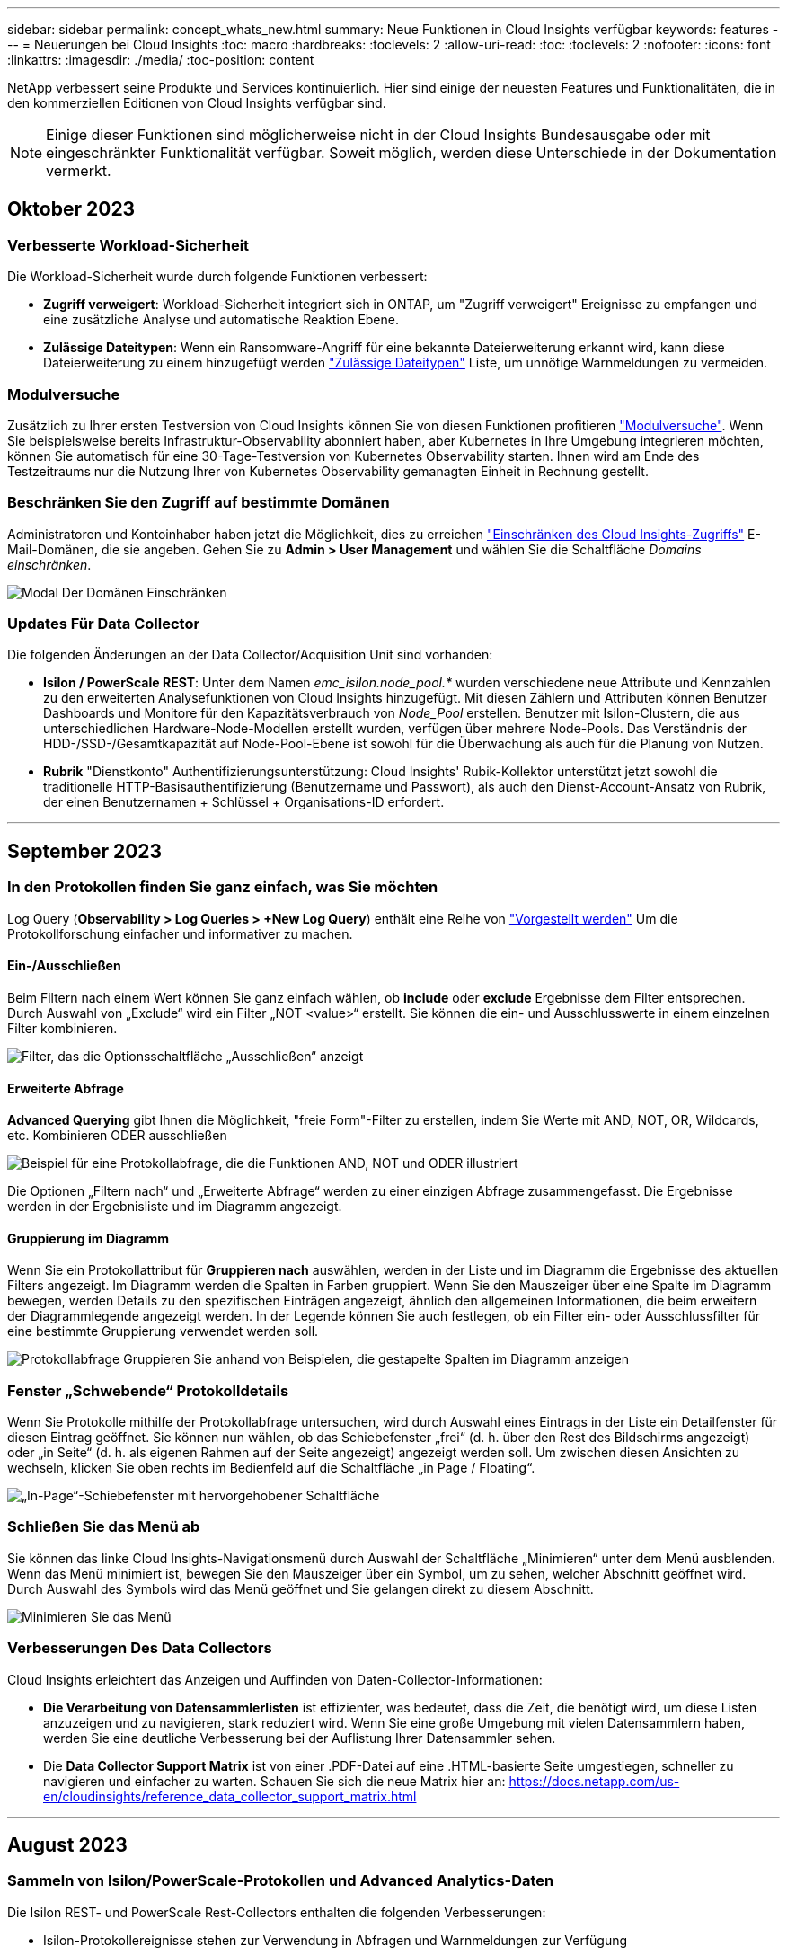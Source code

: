 ---
sidebar: sidebar 
permalink: concept_whats_new.html 
summary: Neue Funktionen in Cloud Insights verfügbar 
keywords: features 
---
= Neuerungen bei Cloud Insights
:toc: macro
:hardbreaks:
:toclevels: 2
:allow-uri-read: 
:toc: 
:toclevels: 2
:nofooter: 
:icons: font
:linkattrs: 
:imagesdir: ./media/
:toc-position: content


NetApp verbessert seine Produkte und Services kontinuierlich. Hier sind einige der neuesten Features und Funktionalitäten, die in den kommerziellen Editionen von Cloud Insights verfügbar sind.


NOTE: Einige dieser Funktionen sind möglicherweise nicht in der Cloud Insights Bundesausgabe oder mit eingeschränkter Funktionalität verfügbar. Soweit möglich, werden diese Unterschiede in der Dokumentation vermerkt.



== Oktober 2023



=== Verbesserte Workload-Sicherheit

Die Workload-Sicherheit wurde durch folgende Funktionen verbessert:

* *Zugriff verweigert*: Workload-Sicherheit integriert sich in ONTAP, um "Zugriff verweigert" Ereignisse zu empfangen und eine zusätzliche Analyse und automatische Reaktion Ebene.
* *Zulässige Dateitypen*: Wenn ein Ransomware-Angriff für eine bekannte Dateierweiterung erkannt wird, kann diese Dateierweiterung zu einem hinzugefügt werden link:ws_allowed_file_types.html["Zulässige Dateitypen"] Liste, um unnötige Warnmeldungen zu vermeiden.




=== Modulversuche

Zusätzlich zu Ihrer ersten Testversion von Cloud Insights können Sie von diesen Funktionen profitieren link:concept_subscribing_to_cloud_insights.html#module-trials["Modulversuche"]. Wenn Sie beispielsweise bereits Infrastruktur-Observability abonniert haben, aber Kubernetes in Ihre Umgebung integrieren möchten, können Sie automatisch für eine 30-Tage-Testversion von Kubernetes Observability starten. Ihnen wird am Ende des Testzeitraums nur die Nutzung Ihrer von Kubernetes Observability gemanagten Einheit in Rechnung gestellt.



=== Beschränken Sie den Zugriff auf bestimmte Domänen

Administratoren und Kontoinhaber haben jetzt die Möglichkeit, dies zu erreichen link:concept_user_roles.html#restricting-access-by-domain["Einschränken des Cloud Insights-Zugriffs"] E-Mail-Domänen, die sie angeben. Gehen Sie zu *Admin > User Management* und wählen Sie die Schaltfläche _Domains einschränken_.

image:Restrict_Domains_Modal.png["Modal Der Domänen Einschränken"]



=== Updates Für Data Collector

Die folgenden Änderungen an der Data Collector/Acquisition Unit sind vorhanden:

* *Isilon / PowerScale REST*: Unter dem Namen _emc_isilon.node_pool.*_ wurden verschiedene neue Attribute und Kennzahlen zu den erweiterten Analysefunktionen von Cloud Insights hinzugefügt. Mit diesen Zählern und Attributen können Benutzer Dashboards und Monitore für den Kapazitätsverbrauch von _Node_Pool_ erstellen. Benutzer mit Isilon-Clustern, die aus unterschiedlichen Hardware-Node-Modellen erstellt wurden, verfügen über mehrere Node-Pools. Das Verständnis der HDD-/SSD-/Gesamtkapazität auf Node-Pool-Ebene ist sowohl für die Überwachung als auch für die Planung von Nutzen.
* *Rubrik* "Dienstkonto" Authentifizierungsunterstützung: Cloud Insights' Rubik-Kollektor unterstützt jetzt sowohl die traditionelle HTTP-Basisauthentifizierung (Benutzername und Passwort), als auch den Dienst-Account-Ansatz von Rubrik, der einen Benutzernamen + Schlüssel + Organisations-ID erfordert.


'''


== September 2023



=== In den Protokollen finden Sie ganz einfach, was Sie möchten

Log Query (*Observability > Log Queries > +New Log Query*) enthält eine Reihe von link:concept_log_explorer.html#advanced-filtering["Vorgestellt werden"] Um die Protokollforschung einfacher und informativer zu machen.



==== Ein-/Ausschließen

Beim Filtern nach einem Wert können Sie ganz einfach wählen, ob *include* oder *exclude* Ergebnisse dem Filter entsprechen. Durch Auswahl von „Exclude“ wird ein Filter „NOT <value>“ erstellt. Sie können die ein- und Ausschlusswerte in einem einzelnen Filter kombinieren.

image:Log_Query_Exclude_Filter.png["Filter, das die Optionsschaltfläche „Ausschließen“ anzeigt"]



==== Erweiterte Abfrage

*Advanced Querying* gibt Ihnen die Möglichkeit, "freie Form"-Filter zu erstellen, indem Sie Werte mit AND, NOT, OR, Wildcards, etc. Kombinieren ODER ausschließen

image:Log_Advanced_Query_Example.png["Beispiel für eine Protokollabfrage, die die Funktionen AND, NOT und ODER illustriert"]

Die Optionen „Filtern nach“ und „Erweiterte Abfrage“ werden zu einer einzigen Abfrage zusammengefasst. Die Ergebnisse werden in der Ergebnisliste und im Diagramm angezeigt.



==== Gruppierung im Diagramm

Wenn Sie ein Protokollattribut für *Gruppieren nach* auswählen, werden in der Liste und im Diagramm die Ergebnisse des aktuellen Filters angezeigt. Im Diagramm werden die Spalten in Farben gruppiert. Wenn Sie den Mauszeiger über eine Spalte im Diagramm bewegen, werden Details zu den spezifischen Einträgen angezeigt, ähnlich den allgemeinen Informationen, die beim erweitern der Diagrammlegende angezeigt werden.  In der Legende können Sie auch festlegen, ob ein Filter ein- oder Ausschlussfilter für eine bestimmte Gruppierung verwendet werden soll.

image:Log_Query_Group_By_Chart.png["Protokollabfrage Gruppieren Sie anhand von Beispielen, die gestapelte Spalten im Diagramm anzeigen"]



=== Fenster „Schwebende“ Protokolldetails

Wenn Sie Protokolle mithilfe der Protokollabfrage untersuchen, wird durch Auswahl eines Eintrags in der Liste ein Detailfenster für diesen Eintrag geöffnet. Sie können nun wählen, ob das Schiebefenster „frei“ (d. h. über den Rest des Bildschirms angezeigt) oder „in Seite“ (d. h. als eigenen Rahmen auf der Seite angezeigt) angezeigt werden soll. Um zwischen diesen Ansichten zu wechseln, klicken Sie oben rechts im Bedienfeld auf die Schaltfläche „in Page / Floating“.

image:Log_Query_Floating_Detail_Panel.png["„In-Page“-Schiebefenster mit hervorgehobener Schaltfläche"]



=== Schließen Sie das Menü ab

Sie können das linke Cloud Insights-Navigationsmenü durch Auswahl der Schaltfläche „Minimieren“ unter dem Menü ausblenden. Wenn das Menü minimiert ist, bewegen Sie den Mauszeiger über ein Symbol, um zu sehen, welcher Abschnitt geöffnet wird. Durch Auswahl des Symbols wird das Menü geöffnet und Sie gelangen direkt zu diesem Abschnitt.

image:CI_Menu_Minimize_Button.png["Minimieren Sie das Menü"]



=== Verbesserungen Des Data Collectors

Cloud Insights erleichtert das Anzeigen und Auffinden von Daten-Collector-Informationen:

* *Die Verarbeitung von Datensammlerlisten* ist effizienter, was bedeutet, dass die Zeit, die benötigt wird, um diese Listen anzuzeigen und zu navigieren, stark reduziert wird. Wenn Sie eine große Umgebung mit vielen Datensammlern haben, werden Sie eine deutliche Verbesserung bei der Auflistung Ihrer Datensammler sehen.


* Die *Data Collector Support Matrix* ist von einer .PDF-Datei auf eine .HTML-basierte Seite umgestiegen, schneller zu navigieren und einfacher zu warten. Schauen Sie sich die neue Matrix hier an: https://docs.netapp.com/us-en/cloudinsights/reference_data_collector_support_matrix.html[]


'''


== August 2023



=== Sammeln von Isilon/PowerScale-Protokollen und Advanced Analytics-Daten

Die Isilon REST- und PowerScale Rest-Collectors enthalten die folgenden Verbesserungen:

* Isilon-Protokollereignisse stehen zur Verwendung in Abfragen und Warnmeldungen zur Verfügung
* Isilon Advanced Analytic-Attribute stehen für Abfragen, Dashboards und Warnmeldungen zur Verfügung:
+
** emc_isilon.Cluster
** emc_isilon.node
** emc_isilon.node_disk
** emc_isilon.net_iface




Diese sind standardmäßig für Benutzer der Isilon REST- und/oder PowerScale REST-Collectors aktiviert. NetApp empfiehlt Benutzern des CLI-basierten Collectors von Isilon dringend, zu dem neuen REST-API-basierten Collector zu migrieren, um Verbesserungen wie die oben genannten zu erhalten.



=== Verbesserte Workload-Map

Die Workload-Zuordnung ist benutzerfreundlicher und weniger laut. Sie gruppiert alle ähnlichen externen Services zu einem Node, wenn sie mit denselben Workloads kommunizieren. Dadurch verringert sich die Komplexität der Grafik und es lässt sich leichter nachvollziehen, wie Services miteinander verbunden sind.

Wenn Sie einen gruppierten Knoten auswählen, wird eine detaillierte Tabelle mit den Kennzahlen für den Netzwerkverkehr für jeden externen Service angezeigt, der für diesen Knoten relevant ist.



=== Anpassung der Nutzung von Kubernetes Managed Unit

Wenn eine Compute-Ressource in Ihrer Kubernetes-Cluster-Umgebung sowohl vom NetApp Kubernetes Monitoring Operator als auch vom zugrunde liegenden Datensammler für die Infrastruktur (z. B. VMware) gezählt wird, wird die Nutzung dieser Ressourcen angepasst, um eine möglichst effiziente Zählung der gemanagten Einheiten zu gewährleisten. Sie können die Kubernetes-MU-Anpassungen auf der Seite Admin > Subscription sowohl auf der Registerkarte Summary als auch Usage anzeigen.

Registerkarte „Zusammenfassung“:
image:MU_Adjustments_K8s.png["K8s-ME-Anpassung, die auf dem Schätzrechner angezeigt wird"]

Registerkarte „Verwendung“:
image:MU_Adjustments_K8s_Usage_Tab.png["K8s-ME-Anpassung wird auf der Registerkarte „Nutzung“ angezeigt"]



=== Änderungen bei der Erfassung/Erfassung:

Die folgenden Änderungen an der Data Collector/Acquisition Unit sind vorhanden:

* Acquisition Units unterstützen jetzt RHEL 8.7.




=== Verbesserte Menüs

Wir haben das Navigationsmenü auf der linken Seite aktualisiert, um die Workflows unserer Kunden besser zu unterstützen. Neue Elemente der obersten Ebene wie _Kubernetes_ ermöglichen beschleunigten Zugriff auf die Bedürfnisse des Kunden, und eine konsolidierte Administratorkonsole unterstützt die Rolle des Mandanten-Eigentümers.

Hier einige weitere Beispiele für die Änderungen:

* Im obersten _Observability_-Menü werden Datenerkennung, Warnmeldungen und Protokollabfragen angezeigt
* Die Funktionen von ‘API Access für Beobachtbarkeit und Workload-Sicherheit befinden sich unter einem Menü
* Ebenso für Observability und Workload Security ‘Benachrichtigungen’ Funktionalität, jetzt auch unter einem Menü


image:NewLeftNavMenu.png["Aktualisiertes Linkes Navigationsmenü"]

Hier ist eine kurze Liste der Funktionen, die Sie unter jedem Menü finden:

Beobachtbarkeit:

* Mehr Erfahren (Dashboards, Kennzahlen-Abfragen, Infrastruktureinblicke)
* Warnmeldungen (Monitore und Alarmfunktionen)
* Kollektoren (Datensammler und Erfassungseinheiten)
* Protokollabfragen
* Anreichern (Anmerkungs- und Anmerkungsregeln, Anwendungen, Geräteauflösung)
* Berichterstellung


Kubernetes:

* Cluster Exploration und Network Map


Workload-Sicherheit:

* Meldungen
* Forensik
* Kollektoren
* Richtlinien


Grundlagen von ONTAP:

* Datensicherung
* Sicherheit
* Meldungen
* Infrastruktur
* Netzwerkbetrieb
* Workloads
*VMware


Admin.:

* API-Zugriff
* Prüfung
* Benachrichtigungen
* Abonnementinformationen
* Benutzerverwaltung




== Juli 2023



=== Letzte Änderungen Anzeigen

Die Landing Pages des Data Collectors enthalten nun eine Liste der letzten Änderungen. Klicken Sie einfach auf die Schaltfläche „Letzte Änderungen“ unten auf einer beliebigen Landing Page für den Datensammler, um die letzten Änderungen an der Datensammlung anzuzeigen.

image:Recent_Changes_Example.png["Beispiel Für Kürzliche Änderungen"]



=== Verbesserungen Des Bedieners

Die folgenden Verbesserungen wurden an vorgenommen link:telegraf_agent_k8s_config_options.html["Kubernetes Operator"] Implementierung:

* Option zum Umgehen der metrischen Erfassung von Andockern
* Möglichkeit, telegraf-Demonsets und Replikasets Toleranzen hinzuzufügen und anzupassen




=== Einblick: Cold Storage-Lösung Zurückgewinnen

Der link:insights_reclaim_ontap_cold_storage.html["Gewinnen Sie einen Einblick in ONTAP Cold Storage zurück"] Unterstützt jetzt FlexGroups und ist jetzt für alle Kunden verfügbar.



=== Unterschrift Des Bedieners

Für Kunden, die ein privates Repository für ihren NetApp-Kubernetes-Überwachungsoperator verwenden, können Sie jetzt den öffentlichen Schlüssel für die Bildsignatur während der Installation des Bedieners kopieren, um die Authentizität der heruntergeladenen Software zu bestätigen. Wählen Sie während des optionalen Schritts die Schaltfläche _Copy Image Signature Public Key_ aus, um das Bedienerbild in Ihr privates Projektarchiv zu laden.

image:Operator_Public_Image_Key.png["Laden Sie den öffentlichen Schlüssel herunter"]



=== Aggregation, bedingte Formatierung und mehr für Abfragen

Aggregation, Einheitenauswahl, bedingte Formatierung und Spaltenumbenennung gehören zu den nützlichsten Funktionen eines Dashboard-Tabellen-Widgets, und jetzt sind dieselben Funktionen verfügbar link:task_create_query.html["Abfragen"].

image:Query_Page_Aggregation_etc.png["Ergebnisse der Abfrageseite mit Aggregation, bedingter Formatierung, Einheitenanzeige und Spaltenumbenennung"]

Diese Funktionen sind jetzt für Integrationsdaten (Kubernetes, ONTAP Advanced Metrics usw.) verfügbar und werden in Kürze auch für Infrastrukturobjekte (Storage, Volume, Switch usw.) erhältlich sein.



=== API für Audit

Sie können jetzt eine API zum Abfragen oder Exportieren von überwachten Ereignissen verwenden. Gehen Sie zu Admin > API Access, und wählen Sie den Link _API Documentation_, um Informationen zu erhalten.

image:Audit_API_Swagger.png["API Swagger für Audit, width=400"]



=== Data Collector: Trident Economy

Cloud Insights unterstützt jetzt den Trident-Wirtschaftstreiber und bietet damit folgende Vorteile:

* Erhalten Sie Einblick in die Pod-zu-ONTAP Qtree-Zuordnung und Performance-Metriken.
* Sorgen Sie für eine nahtlose Fehlerbehebung und einfache Navigation von Kubernetes Pods zum Back-End-Storage
* Proaktive Erkennung von Back-End-Performance-Problemen mit Monitoren


'''


== Juni 2023



=== Überprüfen Sie Ihre Nutzung

Ab Juni 2023 bietet Cloud Insights eine Aufschlüsselung der Auslastung der verwalteten Einheiten basierend auf dem Funktionssatz. Sie können jetzt die Managed Unit (MU)-Nutzung für Ihre Infrastruktur sowie die MU-Nutzung in Verbindung mit Kubernetes schnell anzeigen und überwachen.

image:Metering_Usage.png["Aufschlüsselung Der Nutzungsnutzung"]



=== Kubernetes-Netzwerküberwachung und -Zuordnung ist für alle verfügbar

Der link:concept_kubernetes_network_monitoring_and_map.html["_Kubernetes-Netzwerk-Performance und -Zuordnung_"] Vereinfacht die Fehlerbehebung durch die Zuordnung von Abhängigkeiten zwischen Kubernetes-Workloads und bietet Echtzeiteinblick in die Latenzen und Anomalien der Kubernetes-Netzwerk-Performance. So können Performance-Probleme erkannt werden, bevor sie sich auf die Benutzer auswirken. Viele Kunden fanden es hilfreich während der Vorschau, und jetzt ist es für alle zu genießen.



=== Änderungen bei der Erfassung/Erfassung:

Die folgenden Änderungen an der Data Collector/Acquisition Unit sind vorhanden:

* Die Mus für Data Domain und Cohesity betragen 40 tib : 1 MU.
* Acquisition Units unterstützen jetzt RHEL und Rocky 9.0 und 9.1.




=== Neue ONTAP Essentials Dashboards

Die folgenden ONTAP Essentials Dashboards sind in Vorschauumgebungen verfügbar und jetzt für alle verfügbar:

* Sicherheits-Dashboard
* Data Protection Dashboard (einschließlich Überblick über den lokalen und den Remote-Schutz)




=== Zusätzliche Systemmonitore

Die folgenden Systemmonitore sind im Lieferumfang von Cloud Insights enthalten:

* Der FCP-Service für Storage-VM ist nicht verfügbar
* Speicher-VM iSCSI-Service nicht verfügbar


'''


== Mai 2023



=== Verbesserte Installation Von Kubernetes Monitoring Operator

Installation und Konfiguration des link:task_config_telegraf_agent_k8s.html["NetApp Kubernetes Monitoring Operator"] Mit den folgenden Verbesserungen ist es einfacher denn je:

* Umgebung link:telegraf_agent_k8s_config_options.html["Konfigurationseinstellungen"] Werden in einer einzelnen, selbst dokumentierten Konfigurationsdatei gespeichert.
* Schritt-für-Schritt-Anleitung zum Hochladen von Kubernetes Monitoring Operator Images in Ihr privates Repository.
* Upgrades sind ganz einfach mit einem einzigen Befehl möglich. So können Sie Ihr Kubernetes-Monitoring aktualisieren und benutzerdefinierte Konfigurationen behalten.
* Sicherer: API-Schlüssel verwalten Geheimnisse sicher.
* Einfache Integration und Implementierung mit CI/CD-Automatisierungstools.




=== Storage-Virtualisierung

Cloud Insights kann zwischen einem Storage-Array mit lokalem Speicher oder der Virtualisierung anderer Storage-Arrays unterscheiden. So können Sie Kosten nachvollziehen und die Performance vom Front-End bis zum Back-End Ihrer Infrastruktur differenzieren.

image:StorageVirtualization_StorageSummary.png["Storage-Landing Page, auf der Informationen zu virtuellem und gesichertem Speicher angezeigt werden"]



=== Neue Webhook-Parameter

Beim Erstellen eines link:task_create_webhook.html["Webhook"] Benachrichtigung können Sie diese Parameter nun in Ihre Webhook-Definition aufnehmen:

* %%TriggeredOnKeys%%
* %%TriggeredOnValues%%




=== Berichte zu Kubernetes-Daten

Von Cloud Insights gesammelte Kubernetes-Daten – einschließlich persistenter Volumes (PV), PVC, Workloads, Cluster und Namespaces – können jetzt in der Berichterstellung verwendet werden. Dies ermöglicht Chargeback, Trendanalysen, Prognosen, TTF-Berechnungen, Und andere Geschäftsberichte zu Kennzahlen für Kubernetes.



=== Standard-ONTAP-Systemmonitore für neue Kunden aktiviert

Viele ONTAP-Systemmonitore sind in neuen Cloud Insights-Umgebungen standardmäßig aktiviert (d. h. _reaktiviert_). Bisher haben die meisten Monitore den Standardstatus „_Paused_“. Da die geschäftlichen Anforderungen von Unternehmen zu Unternehmen variieren, empfehlen wir immer einen Blick auf die zu werfen link:task_system_monitors.html["Systemmonitore"] In Ihrer Umgebung vorhalten und je nach Alarmanforderungen wieder aufnehmen.

'''


== April 2023



=== Performance-Monitoring und -Zuordnung von Kubernetes

Der link:concept_kubernetes_network_monitoring_and_map.html["_Kubernetes-Netzwerk-Performance und -Zuordnung_"] Die Funktion vereinfacht die Fehlerbehebung durch Zuordnen von Abhängigkeiten zwischen Kubernetes-Workloads. Es bietet Echtzeiteinblicke in Latenzen und Anomalien bei der Kubernetes-Netzwerk-Performance, um Performance-Probleme zu identifizieren, bevor sie sich auf die Benutzer auswirken. Diese Funktion hilft Unternehmen, durch Analyse und Prüfung des Kubernetes-Traffic-Flows die Gesamtkosten zu senken.

Die wichtigsten Funktionen • die Workload-Map präsentiert Kubernetes-Workload-Abhängigkeiten und -Abläufe und hebt Netzwerk- und Performance-Probleme hervor. • Monitoring des Netzwerkverkehrs zwischen Kubernetes-Pods, Workloads und Nodes; Ermittlung der Quelle von Traffic- und Latenzproblemen • Senkung der Gesamtkosten durch Analyse des Ingress-, Egress-, Regions- und zonenübergreifenden Netzwerk-Traffics.

Workload-Zuordnung, die Details zum „Slideout“ anzeigt:

image:Workload Map Example_withSlideout.png["Beispiel für eine Workload-Zuordnung, in dem das Fenster „Slidesout“ mit Details angezeigt wird"]

Kubernetes Performance Monitoring and Map ist als erhältlich link:concept_preview_features.html["Vorschau"] Merkmal:



=== ONTAP Essentials Sicherheitskonsole

Der link:concept_ontap_essentials.html#security["Sicherheits-Dashboard"] Bietet einen sofortigen Überblick über Ihre aktuelle Sicherheitssituation und zeigt Diagramme zur Verschlüsselung von Hardware- und Software-Volumes, zum Ransomware-Schutz und zu Clusterauthentifizierungsmethoden an. Das Security Dashboard ist als verfügbar link:concept_preview_features.html["Vorschau"] Merkmal:

image:OE_SecurityDashboard.png["ONTAP Essentials Sicherheitskonsole"]



=== Rückgewinnung von ONTAP Cold Storage

Der _Reclaim ONTAP Cold Storage_ Insight liefert Daten zur kalten Kapazität, potenziellen Kosten-/Energieeinsparungen sowie empfohlene Maßnahmen für Volumes auf ONTAP Systemen.

image:Cold_Data_Example_1.png["Beispielrecommendaations für Cold Data Insight"]

Mit dieser Insight können Sie Fragen wie:

* Welche Menge an kalten Daten in einem Storage Cluster befinden sich auf (a) kostenleistungsfähigen SSD-Festplatten, (b) HDD-Festplatten und (c) virtuellen Festplatten?
* Welche Workloads leisten in Bezug auf den nicht optimierten Storage die größten Beiträge?
* Wie lange (in Tagen) wurden die Daten für einen bestimmten Workload nicht genutzt?


_Rückforderung ONTAP Cold Storage_ wird als A betrachtet link:concept_preview_features.html["_Vorschau_"] Feature und kann daher geändert werden.



=== Die Abonnementbenachrichtigung steuert auch Banner-Meldungen

Durch das Festlegen von Empfängern für Abonnementbenachrichtigungen (Admin > Benachrichtigungen) wird jetzt auch festgelegt, wer abonnements in-Product-Banner-Benachrichtigungen sehen wird.

image:Subscription_Expiring_Banner.png["Beispiel für ein Banner, das in 2 Tagen abläuft"]



=== Reporting hat ein neues Aussehen

Sie werden feststellen, dass die Cloud Insights-Berichtsbildschirme ein neues Aussehen haben und dass sich einige der Menünavigation geändert haben. Diese Bildschirme und Navigationsänderungen wurden im aktuellen aktualisiert link:reporting_overview.html["Berichtsdokumentation"].

image:Reporting_Menu.png["Neue Ansicht des Menüs „Berichte“"]



=== Monitore standardmäßig angehalten

Denken Sie daran, sich für neue Cloud Insights-Umgebungen zu eignen link:task_system_monitors.html["Systemdefinierte Monitore"] Senden Sie keine Warnmeldungen standardmäßig. Sie müssen Benachrichtigungen für jeden Monitor aktivieren, den Sie benachrichtigen möchten, indem Sie eine oder mehrere Bereitstellungsmethoden für den Monitor hinzufügen. Für bestehende Cloud Insights-Umgebungen wurde die standardmäßige Empfängerliste _global_ für alle systemdefinierten Monitore entfernt, die sich derzeit im Status _Paused_ befinden. Benutzerdefinierte Benachrichtigungen bleiben unverändert, ebenso wie Benachrichtigungseinstellungen für aktuell aktive systemdefinierte Monitore.



=== Suchen Sie die Registerkarte API-Messung?

API Metering wurde von der Seite Abonnement auf die Seite *Admin > API Access* verschoben.

'''


== März 2023



=== Cloud-Anbindung für ONTAP 9.9+ veraltet

Die Cloud-Verbindung für den ONTAP 9.9+-Datensammler wird veraltet. Ab dem 4. April 2023 werden die Datensammler von Cloud Connection in Ihrer Umgebung keine Daten mehr sammeln, sondern beim Abrufen einen Fehler anzeigen. Der Datensammler der Cloud-Verbindung wird in einem späteren Update komplett aus Cloud Insights entfernt.

Vor dem 4. April 2023 ist die Konfiguration eines neuen Datensammlers für die NetApp ONTAP Datenmanagement-Software für alle ONTAP Systeme, die derzeit über Cloud Connection erfasst werden, erforderlich. link:https://kb.netapp.com/Advice_and_Troubleshooting/Cloud_Services/Cloud_Insights/How_to_transition_from_NetApp_Cloud_Connection_to_AU_based_data_collector["Weitere Informationen"].

'''


== Januar 2023



=== Neue Protokollmonitore

Wir haben fast zwei Dutzend hinzugefügt link:task_system_monitors.html["Zusätzliche Systemmonitore"] Um bei unterbrochenen Interconnect-Links, Heartbeat-Problemen und vielem mehr eine Warnung zu erhalten. Darüber hinaus wurden drei neue Data Protection Log-Monitore hinzugefügt, um Änderungen bei der automatischen Neusynchronisierung von SnapMirror, der MetroCluster-Spiegelung und dem Resync von FabricPool-Spiegelung zu benachrichtigen.

Beachten Sie, dass einige dieser Monitore standardmäßig _aktiviert_ sind. Sie müssen sie _Pause_ ausführen, wenn Sie darauf nicht hinweisen möchten. Beachten Sie auch, dass diese Monitore nicht für die Übermittlung von Benachrichtigungen konfiguriert sind. Sie müssen Benachrichtigungsempfänger auf diesen Monitoren konfigurieren, wenn Sie Benachrichtigungen per E-Mail oder Webhook senden möchten.



=== .CSV-Export für alle Dashboard-TabellenWidgets

Es ist wichtig, dass Sie den Zugriff auf Ihre Daten sicherstellen, sodass wir .CSV-Export durchgeführt haben image:csv_export_icon["Symbol .csv-Export"] Verfügbar für alle metrischen Abfragen, Dashboard-Tabellen-Widgets und Objekt-Landing Pages, unabhängig vom Datentyp (Asset oder Integration), den Sie abfragen.

Anpassungen von Daten wie Spaltenauswahl, Umbenennung von Spalten und Umbauten von Einheiten sind nun auch in der neuen Exportfunktion enthalten.

'''


== Dezember 2022



=== Entdecken Sie Ransomware-Schutz und andere Sicherheitsfunktionen während der Cloud Insights-Testversion

Wenn Sie sich ab heute für eine neue Testversion von Cloud Insights anmelden, können Sie sich über Sicherheitsfunktionen wie Ransomware-Erkennung und automatisierte benutzerblockierende Antwortrichtlinien informieren. Wenn Sie sich noch nicht für Ihren Testlauf angemeldet haben, tun Sie es noch heute!



=== Kubernetes-Workloads verfügen über eine eigene Landing Page

Workloads sind eine wichtige Komponente in Ihrer Kubernetes-Umgebung. Cloud Insights bietet daher jetzt Landing Pages für diese Workloads. Hier können Sie Probleme anzeigen, untersuchen und beheben, die sich auf Ihre Kubernetes-Workloads auswirken.

image:Kubernetes_Workload_LP.png["Beispiel Einer Kubernetes Workload Landing Page"]



=== Überprüfen Sie Ihre Prüfsummen

Sie haben uns gebeten, Ihnen während der Installation des Agenten für Windows und Linux Prüfsummenwerte bereitzustellen, und wir denken, dass das eine tolle Idee ist. Hier sind sie also:

image:Agent_Checksum_Instructions.png["Agent-Prüfsummenwerte werden während der Installation angezeigt"]



=== Verbesserungen Bei Der Protokollierung Von Warnmeldungen



==== Gruppieren Nach

Wenn Sie einen Protokollmonitor erstellen oder bearbeiten, können Sie jetzt Attribute „Gruppieren nach“ festlegen, um eine zielgerichteter Warnung zu ermöglichen. Suchen Sie nach den Attributen „Gruppieren nach“ unter den „Filter“-Einstellungen in Ihrer Monitordefinition.

image:Monitor_Group_By_Example.png["Gruppieren nach Beispiel in der Monitordefinition"]

Diese Änderung bringt metrische Monitore und Log-Monitore in Funktionsparität durch Normalisierung des Aspekts „Gruppe nach“ der Monitor-Definitionen. Mit dieser Parität können Kunden zur weiteren Anpassung alle systemdefinierten Standardmonitore klonen/duplizieren.



==== Duplizieren

Sie können jetzt die Monitore Änderungsprotokoll, Kubernetes Log und Data Collector Log klonen (duplizieren). Dadurch wird ein neuer benutzerdefinierter Protokollmonitor erstellt, den Sie an Ihre spezifischen Definitionen anpassen können.

image:Log_Monitor_Duplicate.png["Duplizieren eines Protokollmonitors"]



=== 11 Neue Standard-ONTAP-Monitore für Business Continuity bei SnapMirror

Wir haben fast ein Dutzend neue hinzu link:task_system_monitors.html#snapmirror-for-business-continuity-smbc-mediator-log-monitors["Systemmonitore"] Für SnapMirror for Business Continuity (SMBC), die eine Warnung bei Änderungen an SMBC-Zertifikaten und ONTAP Mediatoren enthält.

'''


== November 2022



=== Mehr als 40 neue Sicherheits-, Datenerfassungs- und CVO-Monitore!

Es gibt Dutzende neue, systemdefinierte Monitore, um Sie bei potenziellen Problemen mit Cloud Volumes, Sicherheit und Datensicherung zu warnen. Weitere Informationen zu diesen Monitoren link:task_system_monitors.html#security-monitors["Hier"].

'''


== Oktober 2022



=== Bessere und genauere Ransomware-Erkennung mit ONTAP Integration Autonomer Ransomware-Schutz

Cloud Secure verbessert die Ransomware-Erkennung durch Integration mit ONTAP link:concept_cs_integration_with_ontap_arp.html["Autonomer Schutz Durch Ransomware"] (ARP).

Cloud Secure erhält ONTAP ARP-Ereignisse zu potenziellen Volume-Dateiverschlüsselungsaktivitäten und

* Korreliert Ereignisse der Volume-Verschlüsselung mit den Benutzeraktivitäten, um festzustellen, wer die Schäden verursacht,
* Implementiert automatische Antwortrichtlinien, um den Angriff zu blockieren,
* Ermittelt die betroffenen Dateien, was ein schnelleres Recovery ermöglicht und Untersuchungen zu Datenschutzverletzungen durchführt.


'''


== September 2022



=== Monitore in der Basic Edition verfügbar

ONTAP link:task_system_monitors.html["Standardmonitore"] Jetzt für die Verwendung in der Cloud Insights Basic Edition verfügbar. Dies umfasst mehr als 70 Infrastrukturmonitore und 30 Workload-Beispiele.



=== ONTAP Power und StorageGRID Dashboards

Die Dashboard-Galerie enthält ein neues Dashboard für ONTAP-Stromversorgung und -Temperatur sowie vier Dashboards für StorageGRID. Wenn in Ihrer Umgebung ONTAP-Leistungskennzahlen und/oder StorageGRID-Daten erfasst werden, importieren Sie diese Dashboards, indem Sie *+aus Galerie* auswählen.



=== Übersichtlichkeit der Schwellenwerte auf einen Blick in Tabellen

Mit Conditional Formatting können Sie Schwellenwerte auf Warnebene und kritische Ebene in den TabellenWidgets festlegen und hervorheben. Dadurch erhalten Sie sofortige Sichtbarkeit für Ausreißer und außergewöhnliche Datenpunkte.

image:ConditionalFormattingExample.png["Beispiel Für Bedingte Formatierung"]



=== Sicherheitsmonitor

Cloud Insights gibt eine Warnmeldung aus, wenn erkannt wird, dass der FIPS-Modus auf dem ONTAP System deaktiviert ist. Weitere Informationen link:task_system_monitors.html#security-monitors["Systemmonitore"], Und beobachten Sie diesen Raum für mehr Sicherheit Monitore, kommen bald!



=== Chat von überall

Chat mit einem NetApp Support-Experten auf jedem Cloud Insights-Bildschirm, indem Sie den neuen Link *Hilfe > Live Chat* auswählen. Hilfe ist über „?“ verfügbar. Symbol oben rechts auf dem Bildschirm.

image:Help_LiveChat.png["Hilfe-Menü mit hervorgehobendem Live-Chat"]



=== Mehr sichtbare Einblicke

Wenn Ihre Umgebung eine hat link:insights_overview.html["Insight"] Beispielsweise _Shared Ressourcen unter Stress_ oder _Kubernetes Namesaces, die nicht mehr über den Speicherplatz verfügen, umfassen Landing Pages für Ressourcen, die betroffen sind, jetzt Links zur Insight selbst und ermöglichen so eine schnellere Exploration und Fehlerbehebung.



=== Neue Datensammler

* Amazon S3 (als Vorschau verfügbar)
* Brocade FOS 9.0.x
* Dell/EMC PowerStore 3.0.0.0




=== Andere Aktualisierungen Für Data Collector

Alle Datenquellen sind nun optimiert, um die Leistungsabfrage nach Aktualisierungen und/oder Patches der Erfassungseinheit fortzusetzen.



=== Betriebssystemunterstützung

Zusätzlich zu diesen werden die folgenden Betriebssysteme mit Cloud Insights Acquisition Units unterstützt link:https://docs.netapp.com/us-en/cloudinsights/concept_acquisition_unit_requirements.html["Unterstützung bereits vorhanden"]:

* Red Hat Enterprise Linux 8.5, 8.6


'''


== August 2022



=== Cloud Insights hat einen neuen Look!

Ab diesem Monat wurde "Monitor and Optimize" umbenannt *Beobachtbarkeit*. Hier finden Sie alle Ihre Lieblingsfunktionen wie Dashboards, Abfragen, Warnmeldungen und Berichte. Suchen Sie darüber hinaus im neuen Menü *Sicherheit* nach Cloud Secure. Beachten Sie, dass sich nur die Menüs geändert haben; die Funktionsfunktionalität bleibt gleich.

[role="thumb"]
image:New_CI_Menu_2022.png["Neues CI-Menü"]

Suchen Sie das Menü * Hilfe*?

Hilf jetzt lebt in der oberen rechten Seite des Bildschirms.

image:New_Help_Menu_2022.png["Das Menü Hilfe befindet sich oben rechts"]



=== Sie sind nicht sicher, wo Sie anfangen sollen? Informieren Sie sich über die wichtigsten ONTAP-Funktionen.

link:concept_ontap_essentials.html["*ONTAP-Grundlagen*"] Diese umfassen eine Reihe von Dashboards und Workflows, die detaillierte Einblicke in Ihre ONTAP-Bestände, Workloads und Datensicherung mit detaillierten Prognosen zur Storage-Kapazität und -Performance bieten. Sie sehen sogar, ob Controller mit hoher Auslastung arbeiten. ONTAP Essentials ist Ihr idealer Ort für alle Ihre NetApp ONTAP Monitoring-Anforderungen!

ONTAP Essentials – verfügbar in allen Editionen – ist für bestehende ONTAP-Betreiber und -Administratoren intuitiv gestaltet. Dadurch wird der Übergang von ActiveIQ Unified Manager zu Service-basierten Management-Tools erleichtert.

image:ONTAP_Essentials_Menu_and_screen.png["Übersichtskonsole zu ONTAP Essentials"]



=== Speicherdatenfamilien werden zusammengeführt

Auf Nachfrage ist das nun ja. Die Dateneinheiten der Speicherbasis-2 und Base-10 werden jetzt in einer Produktfamilie zusammengefasst, von Bits und Bytes bis hin zu Tebits und Terabyte. Auf diese Weise können Sie Daten auf Ihren Dashboards einfacher anzeigen. Auch Datenraten sind jetzt eine große Familie von sich.

image:DataFamilyMerged.png["Drop-dow mit Zusammenführung von Datenfamilien Base-2 und Base-10"]



=== Wie viel Energie nutzt mein Storage?

Überwachen Sie Ihren Stromverbrauch, die Temperatur und die Lüftergeschwindigkeit für ein ONTAP Storage Shelf und Ihre Node-Nodes mit den Kennzahlen netapp_ontap.Storage_Shelf, netapp_ontap.System_Node und netapp_ontap.Cluster (nur Stromverbrauch).

image:ONTAP_Power_Metrics_1.png["Metriken zum Stromverbrauch von Storage"]



=== Verfügt über abgestufte Funktionen von der Vorschau

Die folgenden Funktionen wurden aus der Vorschau entfernt und stehen nun allen Kunden zur Verfügung:

|===


| *Funktion* | *Beschreibung* 


| Kubernetes Namespaces sind nicht mehr platzsparend | Die _Kubernetes Namesaces sind nicht mehr genügend Speicherplatz. Insight bietet Ihnen eine Übersicht über Workloads auf Ihren Kubernetes-Namespaces, die Gefahr laufen, dass der Speicherplatz zu knapp wird. Eine Schätzung für die verbleibende Anzahl an Tagen bevor der Speicherplatz voll wird.link:https://docs.netapp.com/us-en/cloudinsights/insights_k8s_namespaces_running_out_of_space.html["Weitere Informationen"] 


| Freigegebene Ressource Unter Stress | Die _Shared Ressource unter Stress_ Insight ermittelt mithilfe von KI/ML automatisch, wo Ressourcenkonflikte in Ihrer Umgebung zu einer Performance-Verschlechterung führen, alle von der IT betroffenen Workloads werden hervorgehoben und bietet empfohlene Aktionen zur Behebung für eine schnellere Behebung von Performance-Problemen.link:https://docs.netapp.com/us-en/cloudinsights/insights_shared_resources_under_stress.html["Weitere Informationen"] 


| Cloud Secure – Blockieren des Benutzerzugriffs bei Angriffen | Besserer Schutz für geschäftskritische Daten durch die Möglichkeit, Benutzerzugriff bei einem Angriff zu blockieren Der Zugriff kann mithilfe von Automated Response Policies oder manuell über die Alarm- oder Benutzerdetails-Seiten gesperrt werden.link:https://docs.netapp.com/us-en/cloudinsights/cs_automated_response_policies.html["Weitere Informationen"] 
|===


=== Wie ist meine Datenerfassung Gesundheit?

Cloud Insights bietet zwei neue Heartbeat-Monitore für Ihre Erfassungseinheiten sowie zwei Monitore, um Sie auf Fehler bei der Datenerfassung zu warnen. Diese können verwendet werden, um Sie schnell auf Probleme bei der Datenerfassung zu benachrichtigen.

Die folgenden Monitore sind nun in der Monitorgruppe _Data Collection_ verfügbar:

* Acquisition Unit Heartbeat-Critical
* Heartbeat-Warnung Für Erfassungseinheit
* Collector Fehlgeschlagen
* Sammlerwarnung


Beachten Sie, dass sich diese Monitore standardmäßig im Status _Paused_ befinden. Aktivieren Sie sie, um über Probleme bei der Datenerfassung informiert zu werden.



=== Automatische Erneuerung von API-Tokens

API-Access-Token können jetzt für die automatische Erneuerung festgelegt werden. Wenn Sie diese Funktion aktivieren, werden neue/aktualisierte API-Zugriffs-Tokens automatisch für ablaufende Token generiert. Cloud Insights-Agenten, die ein ablaufender Token verwenden, werden automatisch aktualisiert, um das entsprechende neue/aktualisierte API-Zugriffstoken zu verwenden, sodass sie weiterhin reibungslos arbeiten können. Aktivieren Sie einfach das Kontrollkästchen „Token automatisch erneuern“, wenn Sie Ihr Token erstellen. Diese Funktion wird derzeit auf Cloud Insights-Agenten unterstützt, die auf der Kubernetes-Plattform mit dem aktuellen NetApp Kubernetes Monitoring Operator ausgeführt werden.



=== Basic Edition bietet mehr als zuvor

Ihre Testversion wird beendet, aber Sie sind sich noch nicht sicher, ob ein Abonnement für Sie geeignet ist? Basic Edition bietet Ihnen schon immer die Möglichkeit, Cloud Insights mit Ihrem aktuellen ONTAP Datensammler weiter zu nutzen, aber jetzt können Sie auch VMware Version-, Topologie- und IOPS/Throughput/Latenz-Daten weiter erfassen. NetApp Kunden mit Premium-Support für ihre Storage-Systeme können auch Cloud Insights unterstützen.



=== Möchten Sie mehr erfahren?

Im Abschnitt * Learning Center* auf der Seite Hilfe > Support finden Sie Links zu den Cloud Insights Kursangeboten der NetApp University!



=== Betriebssystemunterstützung

Zusätzlich zu diesen wird das folgende Betriebssystem mit Cloud Insights Acquisition Units unterstützt link:https://docs.netapp.com/us-en/cloudinsights/concept_acquisition_unit_requirements.html["Unterstützung bereits vorhanden"]:

* Windows 11


'''


== Juni 2022



=== Kubernetes-Cluster-Sättigung und andere Details

Mit Cloud Insights können Sie Ihre Kubernetes-Umgebung leichter als je zuvor erkunden. Die verbesserte Cluster-Detailseite bietet Sättigungsdetails, einen übersichtlicheren Überblick über Namespaces und Workloads.

image:Kubernetes_Detail_Page_new.png["Cluster-Detailseite"]

Auf der Seite „Cluster list“ erhalten Sie zusätzlich zu Node, Pod, Namespace und Workload-Anzahl außerdem einen schnellen Überblick über Sättigung:

image:Kubernetes_List_Page_new.png["Cluster-Listenseite mit Sättigungszahlen"]



=== Wie alt ist Ihr Kubernetes Cluster?

Ist Ihr Cluster gerade erst auf der Welt gestartet, oder hat es ein langes digitales Leben erlebt? _Age_ wurde als für Kubernetes Nodes gesammelte Zeitmetrik hinzugefügt.

image:Kubernetes_Table_Showing_Age.png["Kubernetes-Node-Tabelle mit Alter in Tagen"]



=== Erstellung vollständiger Prognosen

Cloud Insights stellt ein Dashboard zur Verfügung, das die Anzahl der Tage prognostiziert, bis die Kapazität für jedes überwachte interne Volume erschöpft ist. Diese Werte verringern das Risiko eines Systemausfalls deutlich.

image:Internal Volume - Time to Full dashboard example.png["Internes TTF-PrognoseDashboard für Volumes"]

TTF-Zähler stehen auch für Speicher, Speicherpool und Volume zur Verfügung. Achten Sie darauf, dass diese Bereiche weitere Dashboards für diese Objekte enthalten.

Beachten Sie, dass die Time-to-Full-Prognosen sich aus_Preview_ abverlagert und für alle Kunden eingeführt werden.



=== Was hat sich in meiner Umgebung geändert?

Einträge im ONTAP Änderungsprotokoll können im Log Explorer angezeigt werden.

image:ChangeLogEntries.png["Bild mit Beispielen für den Eintrag eines Änderungsprotokolls"]



=== Betriebssystemunterstützung

Zusätzlich zu diesen werden die folgenden Betriebssysteme mit Cloud Insights Acquisition Units unterstützt link:https://docs.netapp.com/us-en/cloudinsights/concept_acquisition_unit_requirements.html["Unterstützung bereits vorhanden"]:

* CentOS Stream 9
* Windows 2022




=== Telegraf Agent Aktualisiert

Der Agent für die Aufnahme von telegraf-Integrationsdaten wurde auf Version *1.22.3* aktualisiert, mit Verbesserungen bei Leistung und Sicherheit. Benutzer, die eine Aktualisierung durchführen möchten, können sich im entsprechenden Abschnitt zur Aktualisierung des s informieren link:task_config_telegraf_agent.html["Agenteninstallation"] Dokumentation. Frühere Versionen des Agenten funktionieren weiterhin, ohne dass eine Benutzeraktion erforderlich ist.



=== Vorschaufunktionen

Cloud Insights weist regelmäßig eine Reihe von interessanten neuen Vorschaufunktionen auf. Wenn Sie eine oder mehrere dieser Funktionen anzeigen möchten, wenden Sie sich an Ihren link:https://www.netapp.com/us/forms/sales-inquiry/cloud-insights-sales-inquiries.aspx["NetApp Vertriebsteam"] Finden Sie weitere Informationen.

|===


| *Funktion* | *Beschreibung* 


| Kubernetes Namespaces sind nicht mehr platzsparend | Die _Kubernetes Namesaces sind nicht mehr genügend Speicherplatz. Insight bietet Ihnen eine Übersicht über Workloads auf Ihren Kubernetes-Namespaces, die Gefahr laufen, dass der Speicherplatz zu knapp wird. Eine Schätzung für die verbleibende Anzahl an Tagen bevor der Speicherplatz voll wird.link:https://docs.netapp.com/us-en/cloudinsights/insights_k8s_namespaces_running_out_of_space.html["Weitere Informationen"] 


| Cloud Secure – Blockieren des Benutzerzugriffs bei Angriffen | Besserer Schutz für geschäftskritische Daten durch die Möglichkeit, Benutzerzugriff bei einem Angriff zu blockieren Der Zugriff kann automatisch mithilfe von Automated Response Policies oder manuell über die Alarm- oder Benutzerdetails-Seiten gesperrt werden.link:https://docs.netapp.com/us-en/cloudinsights/cs_automated_response_policies.html["Weitere Informationen"] 


| Freigegebene Ressource Unter Stress | Die _Shared Ressource unter Stress_ Insight ermittelt mithilfe von KI/ML automatisch, wo Ressourcenkonflikte in Ihrer Umgebung zu einer Performance-Verschlechterung führen, alle von der IT betroffenen Workloads werden hervorgehoben und bietet empfohlene Aktionen zur Behebung für eine schnellere Behebung von Performance-Problemen.link:https://docs.netapp.com/us-en/cloudinsights/insights_shared_resources_under_stress.html["Weitere Informationen"] 
|===
'''


== Mai 2022



=== Live-Chat mit dem NetApp Support

Sie können jetzt mit Mitarbeitern des NetApp Supports live chatten! Klicken Sie auf der Seite Hilfe > Support einfach auf das Chat-Symbol oder klicken Sie im Abschnitt „Kontakt“ auf „ Chat_“, um eine Chat-Sitzung zu starten. Chat-Support ist an Wochentagen in den USA für Benutzer der Standard und Premium Edition verfügbar.

image:ChatIcon.png["Das Chat-Symbol, das den blauen NetApp „N“ über einem Lächeln zeigt"]



=== Kubernetes Operator

Mit der erweiterten Kubernetes-Überwachung und dem Cluster-Explorer von Cloud Insights haben wir es Ihnen leichter gemacht, Sie zum Laufen zu bringen.

Der link:https://docs.netapp.com/us-en/cloudinsights/task_config_telegraf_agent_k8s.html#operator-based-install-or-script-based-install["NetApp Kubernetes Monitoring Operator"] (NKMO) ist die bevorzugte Methode für die Installation von Kubernetes für Cloud Insights Insights, für eine flexiblere Konfiguration der Überwachung in weniger Schritten und erweiterte Möglichkeiten zur Überwachung anderer Software, die im K8s-Cluster ausgeführt wird.

Weitere Informationen und Voraussetzungen erhalten Sie über den obigen Link



=== Benutzer verwalten und Einladungen mit API

Dank der leistungsstarken API von Cloud Insights können Benutzer und Einladungen jetzt gemanagt werden. Lesen Sie mehr im link:https://docs.netapp.com/us-en/cloudinsights/API_Overview.html["API-Swagger-Dokumentation"].



=== Warnmeldungen Zur Datenerfassung

Verpassen Sie nicht auf kritische Metriken wegen einem fehlgeschlagenen Sammler!

Es ist einfacher denn je, Ihre Datensammler mit neuen zu verfolgen link:https://docs.netapp.com/us-en/cloudinsights/task_system_monitors.html#data-collection-monitors["Meldungen"] Bei Fehlern der Datensammler- und Erfassungseinheit. Beachten Sie, dass diese Monitore standardmäßig _Paused_ sind. Navigieren Sie zur Seite „Monitore“, und suchen Sie „Abschalten der Aufnahmeeinheit“ und „Collector failed“, und nehmen Sie sie wieder auf.



=== Warnmeldungen zu Änderungen am ONTAP Storage

Unerwartete Storage-Änderungen dürfen nicht zu Ausfällen führen!

Sie können Cloud Insights jetzt so konfigurieren, dass eine Warnmeldung ausgegeben wird, wenn FlexVols, Nodes und SVMs auf ONTAP Systemen erkannt werden.



=== Vorschaufunktionen

Cloud Insights weist regelmäßig eine Reihe von interessanten neuen Vorschaufunktionen auf. Wenn Sie eine oder mehrere dieser Funktionen anzeigen möchten, wenden Sie sich an Ihren link:https://www.netapp.com/us/forms/sales-inquiry/cloud-insights-sales-inquiries.aspx["NetApp Vertriebsteam"] Finden Sie weitere Informationen.

|===


| *Funktion* | *Beschreibung* 


| Kubernetes Namespaces sind nicht mehr platzsparend | Die _Kubernetes Namesaces sind nicht mehr genügend Speicherplatz. Insight bietet Ihnen eine Übersicht über Workloads auf Ihren Kubernetes-Namespaces, die Gefahr laufen, dass der Speicherplatz zu knapp wird. Eine Schätzung für die verbleibende Anzahl an Tagen bevor der Speicherplatz voll wird.link:https://docs.netapp.com/us-en/cloudinsights/insights_k8s_namespaces_running_out_of_space.html["Weitere Informationen"] 


| Interne Volumen- und Volume-Kapazität: Erstellung vollständiger Prognosen | Cloud Insights kann die Anzahl der Tage prognosen, bis die Kapazität für jedes überwachte interne Volume und Volume erschöpft ist. Dieser Wert kann das Risiko eines Systemausfalls deutlich verringern. 


| Cloud Secure – Blockieren des Benutzerzugriffs bei Angriffen | Besserer Schutz für geschäftskritische Daten durch die Möglichkeit, Benutzerzugriff bei einem Angriff zu blockieren Der Zugriff kann automatisch mithilfe von Automated Response Policies oder manuell über die Alarm- oder Benutzerdetails-Seiten gesperrt werden.link:https://docs.netapp.com/us-en/cloudinsights/cs_automated_response_policies.html["Weitere Informationen"] 


| Freigegebene Ressource Unter Stress | Die _Shared Ressource unter Stress_ Insight ermittelt mithilfe von KI/ML automatisch, wo Ressourcenkonflikte in Ihrer Umgebung zu einer Performance-Verschlechterung führen, alle von der IT betroffenen Workloads werden hervorgehoben und bietet empfohlene Aktionen zur Behebung für eine schnellere Behebung von Performance-Problemen.link:https://docs.netapp.com/us-en/cloudinsights/insights_shared_resources_under_stress.html["Weitere Informationen"] 
|===
'''


== April 2022



=== Feedback geben!

Ihre Angaben sollen dazu beitragen, die Cloud Insights zu gestalten. Sammeln Sie Punkte und Preise durch die Teilnahme am NetApp Programm *Insights to Action*. link:https://netapp.co1.qualtrics.com/jfe/form/SV_2aVWcE58J7oIDs1["*Jetzt anmelden*"]!



=== Dashboard-Editor Wurde Aktualisiert

Wir haben unsere Dashboard-Erstellungstools überarbeitet, damit Sie Ihre Daten noch schneller visualisieren können. Navigieren Sie zur Seite „Dashboards“ von Cloud Insights, um ein vorhandenes Dashboard zu bearbeiten, ein Dashboard aus unserer Dashboard-Galerie hinzuzufügen oder ein neues Dashboard von Ihrem eigenen zu erstellen, um es zu überprüfen.

image:DashboardWidgetEditorScreen.png["Widget-Editor Verbessertes Layout"]

Eine neue Methode zur Zählaggregation wurde ebenfalls eingeführt. Beim Gruppieren von Daten in Balkendiagrammen, Spaltendiagrammen und Kreisdiagrammen können Sie schnell und einfach die Anzahl der relevanten Objekte für die ausgewählte Metrik anzeigen.

image:CountAggregationExample1.png["Dropdown-Liste Aggregation mit Zählung"]

Darüber hinaus können Sie jetzt in Liniendiagrammen eine von drei auswählen link:concept_dashboard_features.html#line-chart-interpolation["Interpolation"] Methoden:

* Keine - Keine Interpolation erfolgt
* Linear - interpoliert einen Datenpunkt zwischen den vorhandenen Punkten
* Treir - verwendet den vorherigen Datenpunkt als interpolierten Datenpunkt




=== Verbessertes Monitoring Ihrer Kubernetes-Infrastruktur

Cloud Insights behält Sie auf Änderungen in Ihrer Kubernetes-Umgebung bei, indem Sie benachrichtigt werden, wenn Pods, Dämonen und Replikasets erstellt oder entfernt werden, sowie wenn neue Implementierungen erstellt werden. Kubernetes überwacht den Standardwert _pausiert_ Status. Daher sollten Sie nur die spezifischen aktivieren, die Sie benötigen.



=== Vorschaufunktionen

Cloud Insights weist regelmäßig eine Reihe von interessanten neuen Vorschaufunktionen auf. Wenn Sie eine oder mehrere dieser Funktionen anzeigen möchten, wenden Sie sich an Ihren link:https://www.netapp.com/us/forms/sales-inquiry/cloud-insights-sales-inquiries.aspx["NetApp Vertriebsteam"] Finden Sie weitere Informationen.

|===


| *Funktion* | *Beschreibung* 


| Interne Volumen- und Volume-Kapazität: Erstellung vollständiger Prognosen | Cloud Insights kann die Anzahl der Tage prognosen, bis die Kapazität für jedes überwachte interne Volume und Volume erschöpft ist. Dieser Wert kann das Risiko eines Systemausfalls deutlich verringern. 


| Cloud Secure – Blockieren des Benutzerzugriffs bei Angriffen | Besserer Schutz für geschäftskritische Daten durch die Möglichkeit, Benutzerzugriff bei einem Angriff zu blockieren Der Zugriff kann automatisch mithilfe von Automated Response Policies oder manuell über die Alarm- oder Benutzerdetails-Seiten gesperrt werden.link:https://docs.netapp.com/us-en/cloudinsights/cs_automated_response_policies.html["Weitere Informationen"] 


| Freigegebene Ressource Unter Stress | Die Shared-Ressource-Ressourcen unter Stressbewältigung setzt KI/ML ein, um automatisch zu erkennen, wo Ressourcenkonflikte in Ihrer Umgebung eine Performance-Verschlechterung verursachen, alle von der IT betroffenen Workloads hervorheben und empfohlene Aktionen zur Behebung bereitstellen und Performance-Probleme schneller lösen zu können.link:https://docs.netapp.com/us-en/cloudinsights/insights_shared_resources_under_stress.html["Weitere Informationen"] 
|===


=== Neuer Data Collector

* *Cohesity SmartFiles* - dieser REST API-basierte Collector erwirbt einen Cohesity Cluster, der die „Ansichten“ (als CI-interne Volumes), die verschiedenen Nodes und das Sammeln von Performance-Kennzahlen ermittelt.




=== Andere Aktualisierungen Für Data Collector

Die Erfassung und Anzeige von Performancedaten wurde auf den folgenden Datensammlern verbessert:

* Brocade CLI
* Dell/EMC VPLEX, PowerStore, Isilon/PowerScale, VNX Block/CLARiiON CLI, XtremIO Unity/VNXe
* Pure FlashArray


Diese Performance-Verbesserungen sind bereits in allen NetApp Data Collectors sowie VMware und Cisco erhältlich und werden in den nächsten Monaten allen anderen Data Collectors eingeführt.

'''


== März 2022



=== Cloud-Anbindung für ONTAP 9.9 oder höher

Der link:task_dc_na_cloud_connection.html["NetApp Cloud Connection für ONTAP 9.9 oder höher"] Data Collector macht die Installation einer externen Erfassungseinheit überflüssig und vereinfacht so die Fehlersuche, die Wartung und die Erstbereitstellung.



=== Neue FSX für NetApp ONTAP-Monitore

Dank neuer Funktionen überwachen Sie Ihre FSX für NetApp ONTAP Umgebungen mühelos link:task_system_monitors.html["Systemdefinierte Monitore"] Sowohl für die Infrastruktur (Kennzahlen) als auch für Workloads (Protokolle).

image:FSx_System_Monitors_Metrics.png["FSX überwacht die Infrastruktur"]
image:FSx_System_Monitors_Workloads.png["FSX überwacht Workloads"]



=== Neue Cloud Secure Funktionen stehen allen zur Verfügung

Ihre Umgebung ist sicherer als je zuvor und bietet die folgenden Cloud Secure Funktionen, die nun allgemein verfügbar sind:

|===


| *Funktion* | *Beschreibung* 


| Datenvernichtung – Erkennung von Dateilöschung | Erkennen abnormaler Dateilösch-Aktivitäten, Blockieren schädlicher Dateizugriffe durch böswillige Benutzer und Erarbeiten automatischer Snapshots mit automatischen Antwortrichtlinien. 


| Separate Benachrichtigungen für Warnungen und Warnungen | Warn- und Alarmbenachrichtigungen können an separate Empfänger gesendet werden, um sicherzustellen, dass das richtige Team auf dem Laufenden bleiben kann 
|===


=== Telegraf Agent Aktualisiert

Der Agent für die Aufnahme von telegraf-Integrationsdaten wurde auf Version *1.21.2* aktualisiert, mit Verbesserungen bei Leistung und Sicherheit. Benutzer, die eine Aktualisierung durchführen möchten, können sich im entsprechenden Abschnitt zur Aktualisierung des s informieren link:task_config_telegraf_agent.html["Agenteninstallation"] Dokumentation. Frühere Versionen des Agenten funktionieren weiterhin, ohne dass eine Benutzeraktion erforderlich ist.



=== Updates Für Data Collector

* Der Datensammler der Broadcom Fibre Channel-Switches wurde optimiert, um die Anzahl der CLI-Befehle zu reduzieren, die bei jeder Bestandsabfrage ausgegeben werden.


'''


== Februar 2022



=== Cloud Insights behebt die Sicherheitsanfälligkeiten von Apache Log4j

Kundensicherheit hat bei NetApp höchste Priorität. Cloud Insights enthält Updates seiner Software-Bibliotheken, um die letzten Apache Log4j-Sicherheitsanfälligkeiten zu beheben.

Auf der Product Security Advisory Website von NetApp finden Sie Folgendes:

link:https://security.netapp.com/advisory/ntap-20211210-0007/["CVE-2021-44228"]
link:https://security.netapp.com/advisory/ntap-20211215-0001/["CVE-2021-45046"]
link:https://security.netapp.com/advisory/ntap-20211218-0001/["CVE-2021-45105"]

Weitere Informationen zu diesen Schwachstellen und der Reaktion von NetApp finden Sie unter link:https://www.netapp.com/newsroom/netapp-apache-log4j-response/["NetApp Newsroom"].



=== Detailseite Kubernetes Namespace

Die Erforschung Ihrer Kubernetes-Umgebung ist jetzt besser denn je, mit informativen Detailseiten für die Namespaces Ihres Clusters. Die Namespace-Detailseite bietet eine Zusammenfassung aller durch einen Namespace verwendeten Ressourcen, einschließlich aller Backend-Storage-Ressourcen und deren Kapazitätsnutzung.

image:Kubernetes_Namespace_Detail_Example_2.png["Detailseite Kubernetes Namespace"]

'''


== Dezember 2021



=== Enge Integration für ONTAP Systeme

Vereinfachen Sie die Alarmierung bei ONTAP Hardware-Ausfällen und vieles mehr durch neue Integration mit dem NetApp Event Management System (EMS).link:task_system_monitors.html["Erkunden und warnen"] Auf Low-Level ONTAP Meldungen in Cloud Insights, um Workflows zur Fehlerbehebung zu informieren und zu verbessern, und die Abhängigkeit von ONTAP Element Management Tools weiter zu reduzieren



=== Abfragen Von Protokollen

Für ONTAP Systeme bieten Cloud Insights-Anfragen eine leistungsstarke link:concept_log_explorer.html["Log-Explorer"], So dass Sie leicht zu untersuchen und Fehler EMS-Log-Einträge.

image:LogQueryExplorer.png["Protokollabfragen"]



=== Benachrichtigungen auf Data Collector-Ebene

Zusätzlich zu systemdefinierten und benutzerdefinierten Monitoren für Warnmeldungen können Sie auch Warnmeldungen für ONTAP-Datensammler einrichten. So können Sie Empfänger für Warnmeldungen auf Sammelebene festlegen, unabhängig von anderen Monitoralarme.



=== Höhere Flexibilität von Cloud Secure-Rollen

Benutzern kann auf Grundlage von Zugriff auf Cloud Secure-Funktionen gewährt werden link:concept_user_roles.html#permission-levels["Rollen"] Von einem Administrator festgelegt:

|===


| Rolle | Cloud Secure Zugriff 


| Verwalter | Alle Cloud Secure-Funktionen, einschließlich der Funktionen für Alarme, Forensik, Datensammler, automatisierte Antwortrichtlinien und APIs für Cloud Secure, können ausgeführt werden. Ein Administrator kann auch andere Benutzer einladen, kann aber nur Cloud Secure-Rollen zuweisen. 


| Benutzer | Kann Warnungen anzeigen und verwalten und Forensik anzeigen. Benutzerrolle kann den Alarmstatus ändern, eine Notiz hinzufügen, Snapshots manuell erstellen und den Benutzerzugriff blockieren. 


| Gast | Kann Warnungen und Forensik anzeigen. Gastrolle kann den Alarmstatus nicht ändern, Notizen hinzufügen, Snapshots manuell erstellen oder den Benutzerzugriff blockieren. 
|===


=== Betriebssystemunterstützung

CentOS 8.x Unterstützung wird durch *CentOS 8 Stream* Unterstützung ersetzt. CentOS 8.x wird das Ende des Lebens am 31. Dezember 2021 erreichen.



=== Updates Für Data Collector

Zur Berücksichtigung von Anbieteränderungen wurde eine Reihe von Cloud Insights Data Collector-Namen hinzugefügt:

|===


| Anbieter/Modell | Vorheriger Name 


| Dell EMC PowerScale | Isilon 


| HPE Alletra 9000/Primera | 3PAR 


| HPE Alletra 6000 | Nimble 
|===
'''


== November 2021



=== Adaptive Dashboards

_Neue Variablen für Attribute und die Fähigkeit, Variablen in Widgets_ zu verwenden.

Dashboards sind jetzt leistungsfähiger und flexibler als je zuvor. Erstellen Sie adaptive Dashboards mit Attributvariablen, um Dashboards schnell im laufenden Betrieb zu filtern. Mit diesen und anderen bereits vorhandenen link:concept_dashboard_features.html#variables["Variablen"] Sie können jetzt ein Dashboard erstellen, das Kennzahlen für Ihre gesamte Umgebung anzeigt und reibungslos nach Ressourcenname, Typ, Standort usw. gefiltert wird. Verwenden Sie Zahlenvariablen in Widgets, um Rohdaten mit Kosten zu verknüpfen, z. B. Kosten pro GB für Speicher als Service.

image:Variables_Drop_Down_Showing_Annotations.png[""]
image:Variables_Attribute_Filtering.png[""]



=== Greifen Sie über die API auf die Berichtsdatenbank zu

Verbesserte Funktionen zur Integration in Berichterstellungs-, ITSM- und Automatisierungs-Tools von Drittanbietern – leistungsstarke Cloud Insights link:API_Overview.html["API"] Ermöglicht Benutzern, die Cloud Insights-Berichtsdatenbank direkt abzufragen, ohne die Cognos-Berichtsumgebung zu durchlaufen.



=== Pod-Tabellen auf der VM Landing Page

Nahtlose Navigation zwischen VMs und den Kubernetes Pods, bei denen sie verwendet werden: Für eine bessere Fehlerbehebung und Management von Performance-Reserven wird nun eine Tabelle mit Kubernetes Pods auf VM-Landing Pages angezeigt.

image:Kubernetes_Pod_Table_on_VM_Page.png["Kubernetes Pod-Tabelle auf der VM-Landing Page"]



=== Updates Für Data Collector

* ECS meldet jetzt Firmware für Speicher und Knoten
* Isilon hat eine verbesserte Problemerkennung verbessert
* Azure NetApp Files erfasst Performance-Daten schneller
* StorageGRID unterstützt jetzt Single Sign On (SSO).
* Brocade CLI meldet ordnungsgemäß das Modell für X&-4




=== Weitere Betriebssysteme werden unterstützt

Die Cloud Insights-Erfassungseinheit unterstützt zusätzlich zu den bereits unterstützten Betriebssystemen die folgenden Betriebssysteme:

* CentOS (64 Bit) 8.4
* Oracle Enterprise Linux (64 Bit) 8.4
* Red hat Enterprise Linux (64-Bit) 8.4


'''


== Oktober 2021



=== Filter auf K8S Explorer-Seiten

link:kubernetes_landing_page.html["Kubernetes Explorer"] Mit Seitenfiltern können Sie die angezeigten Daten für Ihre Kubernetes-Cluster, Nodes und POD-Exploration im Fokus haben.

image:Filter_Kubernetes_Explorer.png["Beispiel für die Filterung von Kubernetes Explorer"]



=== K8s-Daten für die Berichterstellung

Kubernetes-Daten können jetzt in Reporting verwendet werden. Damit können Sie Chargeback oder andere Berichte erstellen. Damit Kubernetes-Kostenzuordnungsdaten an die Berichterstellung weitergeleitet werden können, ist eine aktive Verbindung zu erforderlich. Cloud Insights muss Daten von Ihrem Kubernetes-Cluster und dem Back-End-Storage erhalten. Wenn vom Back-End-Storage keine Daten empfangen werden, kann Cloud Insights Kubernetes-Objektdaten nicht an die Berichterstellung senden.

image:Kubernetes_ETL_Example.png["Kubernetes-Daten werden in einem Bericht zur Kostenzuordnung angezeigt"]



=== Dunkles Thema ist angekommen

Viele von euch baten um ein dunkles Thema, und Cloud Insights hat geantwortet. Um zwischen hellen und dunklen Themen zu wechseln, klicken Sie auf das Dropdown-Menü neben Ihrem Benutzernamen.image:DarkModeSwitch.png["Wechseln zu Dunkles Thema ist im Drop-Down-Menü „Benutzer“ verfügbar"]
image:DarkModeDashboard.png["Ein Bild eines typischen Dashboards, das in dunklem Thema dargestellt ist"]



=== Data Collector-Unterstützung

Wir haben einige Verbesserungen bei Cloud Insights-Datensammlern vorgenommen. Hier einige Highlights:

* Neuer Kollektor für Amazon FSX für ONTAP


'''


== September 2021



=== Performancerichtlinien werden jetzt überwacht

Überwachung und Warnmeldungen haben Performance-Richtlinien und Verstöße im gesamten Cloud Insights ersetzt. link:task_create_monitor.html["Warnfunktionen mit Monitoren"] Sie erhalten mehr Flexibilität und einen besseren Einblick in potenzielle Probleme oder Trends in Ihrer Umgebung.



=== Automatische Fertigstellung von Vorschlägen, Wildcards und Ausdrücken in Monitoren

Wenn Sie einen Monitor für Warnungen erstellen, ist das Eingeben eines Filters jetzt vorausschauend, damit Sie ganz einfach nach Metriken oder Attributen Ihres Monitors suchen und diese finden können. Zusätzlich haben Sie die Möglichkeit, basierend auf dem von Ihnen angegebenen Text einen Platzhalter-Filter zu erstellen.

image:Type-Ahead_Monitor_1.png["Type-ahead-Filter in Monitoren"]



=== Telegraf Agent Aktualisiert

Der Agent für die Aufnahme von telegraf-Integrationsdaten wurde auf Version *1.19.3* aktualisiert, mit Verbesserungen bei Leistung und Sicherheit. Benutzer, die eine Aktualisierung durchführen möchten, können sich im entsprechenden Abschnitt zur Aktualisierung des s informieren link:task_config_telegraf_agent.html["Agenteninstallation"] Dokumentation. Frühere Versionen des Agenten funktionieren weiterhin, ohne dass eine Benutzeraktion erforderlich ist.



=== Data Collector-Unterstützung

Wir haben einige Verbesserungen bei Cloud Insights-Datensammlern vorgenommen. Hier einige Highlights:

* Microsoft Hyper-V Collector verwendet jetzt PowerShell statt WMI
* Azure VMs und VHD Collector sind nun bis zu 10-mal schneller, da parallele Anrufe auch möglich sind
* HPE Nimble unterstützt jetzt föderierte und iSCSI-Konfigurationen


Und da wir immer verbessern Datensammlung, hier sind einige andere neue Änderungen der Anmerkung:

* Neuer Collector für EMC PowerStore
* Neuer Collector für Hitachi Ops Center
* Neuer Collector für Hitachi Content Platform
* Erweiterter ONTAP Collector zur Erstellung von Fabric Pools
* Verbesserter ANF mit Storage-Pool und Volume-Performance
* Erweitertes EMC ECS mit Speicherknoten und Speicherleistung sowie der Objektanzahl in Buckets
* Verbesserte EMC Isilon mit Storage-Knoten und Qtree-Kennzahlen
* Verbessertes EMC Symetrix mit Volume-QOS-Limits
* Verbesserte IBM SVC und EMC PowerStore mit der übergeordneten Seriennummer der Speicherknoten


'''


== August 2021



=== Neue Benutzeroberfläche Der Überwachungsseite

Der link:concept_audit.html["Audit-Seite"] Bietet eine übersichtlichere Schnittstelle und ermöglicht jetzt den Export von Audit-Ereignissen in .CSV-Datei.



=== Verbessertes Benutzerrollenmanagement

Cloud Insights bietet jetzt noch mehr Freiheit beim Zuweisen von Benutzerrollen und Zugriffskontrollen. Benutzern können nun granulare Berechtigungen für Monitoring, Berichterstellung und Cloud Secure separat zugewiesen werden.

Das bedeutet, dass Sie mehr Benutzern administrativen Zugriff auf Monitoring-, Optimierungs- und Reporting-Funktionen gewähren und gleichzeitig den Zugriff auf Ihre sensiblen Cloud Secure Audit- und Aktivitätsdaten nur auf diejenigen beschränken können, die sie benötigen.

link:https://docs.netapp.com/us-en/cloudinsights/concept_user_roles.html["Erfahren Sie mehr darüber"] Über die verschiedenen Zugriffsebenen in der Cloud Insights-Dokumentation.

'''


== Juni 2021



=== Machen Sie Vorschläge, Wildcards und Ausdrücke in Filtern automatisch fertig

Mit dieser Version von Cloud Insights müssen Sie nicht mehr alle möglichen Namen und Werte kennen, nach denen Sie in einer Abfrage oder einem Widget filtern können. Beim Filtern können Sie einfach mit der Eingabe beginnen, und Cloud Insights schlägt Werte basierend auf Ihrem Text vor. Nicht mehr im Voraus nach Anwendungsnamen oder Kubernetes-Attributen suchen, nur um diejenigen zu finden, die in Ihrem Widget angezeigt werden sollen.

Wenn Sie einen Filter eingeben, zeigt der Filter eine intelligente Ergebnisliste an, aus der Sie auswählen können, sowie die Option, basierend auf dem aktuellen Text einen *Platzhalterfilter* zu erstellen. Wenn Sie diese Option auswählen, werden alle Ergebnisse angezeigt, die dem Platzhalterausdruck entsprechen. Sie können natürlich auch mehrere einzelne Werte auswählen, die Sie dem Filter hinzufügen möchten.

image:Type-Ahead-Example-ingest.png["Platzhalter-Filter"]

Zusätzlich können Sie *Expressions* in einem Filter mit NOT oder oder erstellen, oder Sie können die Option "Keine" auswählen, um nach Null-Werten im Feld zu filtern.

Weitere Informationen link:task_create_query.html#more-on-filtering["Filteroptionen"] In Abfragen und Widgets.



=== APIs von Edition erhältlich

Die leistungsstarken APIs von Cloud Insights sind besser zugänglich als je zuvor. Alerts APIs sind jetzt in Standard- und Premium-Editionen verfügbar. Für jede Edition stehen folgende APIs zur Verfügung:

[cols="<,^s,^s,^s"]
|===
| API-Kategorie | Basic | Standard | Premium 


| Erfassungseinheit | image:SmallCheckMark.png[""] | image:SmallCheckMark.png[""] | image:SmallCheckMark.png[""] 


| Datenerfassung | image:SmallCheckMark.png[""] | image:SmallCheckMark.png[""] | image:SmallCheckMark.png[""] 


| Meldungen |  | image:SmallCheckMark.png[""] | image:SmallCheckMark.png[""] 


| Ressourcen |  | image:SmallCheckMark.png[""] | image:SmallCheckMark.png[""] 


| Datenaufnahme |  | image:SmallCheckMark.png[""] | image:SmallCheckMark.png[""] 
|===


=== Sichtbarkeit durch Kubernetes PV und Pod

Cloud Insights bietet einen Einblick in den Back-End Storage für Ihre Kubernetes-Umgebungen und gibt Ihnen einen Einblick in die Kubernetes Pods und PVS (Persistent Volumes). Sie können nun PV-Zähler wie IOPS, Latenz und Durchsatz von der Nutzung eines einzelnen Pods über einen PV-Zähler zu einem PV und bis zum Back-End-Speichergerät verfolgen.

Auf einer Landing Page des Volume oder des internen Volume werden zwei neue Tabellen angezeigt:

image:Kubernetes_PV_Table.png["Kubernetes PV-Tabelle"]
image:Kubernetes_Pod_Table.png["Kubernetes Pod Tabelle"]

Um die Vorteile dieser neuen Tabellen zu nutzen, wird empfohlen, Ihren aktuellen Kubernetes Agent zu deinstallieren und neu zu installieren. Sie müssen auch Kube-State-Metrics Version 2.1.0 oder höher installieren.



=== Kubernetes Node zu VM-Links

Sie können jetzt auf einer Kubernetes Node-Seite klicken, um die VM-Seite des Node zu öffnen. Die VM-Seite enthält auch einen Link zurück zum Node selbst.

image:Kubernetes_Node_Page_with_VM_Link.png["Kubernetes-Knotenseite mit VM-Link"]
image:Kubernetes_VM_Page_with_Node_Link.png["Kubernetes-VM-Seite mit Node-Link"]



=== Warnmeldungsüberwachung Ersetzen von Leistungsrichtlinien

Um die zusätzlichen Vorteile mehrerer Schwellenwerte, Webhook- und E-Mail-Alarmauslieferung, Warnungen auf allen Kennzahlen über eine einzige Schnittstelle zu ermöglichen, wird Cloud Insights in den Monaten Juli und August 2021 Standard- und Premium Edition-Kunden von *Leistungsrichtlinien* in *Monitore* konvertieren. Weitere Informationen zu link:https://docs.netapp.com/us-en/cloudinsights/task_create_monitor.html["Meldungen und Monitoring"], Und bleiben Sie auf diesem spannenden Wandel abgestimmt.



=== Cloud Secure unterstützt NFS

Cloud Secure unterstützt jetzt die Datenerfassung per NFS für ONTAP. Schützen Sie Ihre Daten vor Ransomware-Angriffen durch SMB- und NFS-Benutzerzugriff. Darüber hinaus unterstützt Cloud Secure Active-Directory- und LDAP-Benutzerverzeichnisse zur Erfassung von NFS-Benutzerattributen.



=== Löschen von Cloud Secure Snapshots

Cloud Secure löscht automatisch Snapshots auf Basis der Einstellungen zum Löschen von Snapshots. So wird Speicherplatz eingespart und die Notwendigkeit zum manuellen Löschen von Snapshots verringert.

image:CloudSecure_SnapshotPurgeSettings.png["Einstellungen Löschen"]



=== Geschwindigkeit der Cloud Secure Datenerfassung

Ein einzelnes Datensammler-Agent-System kann jetzt bis zu 20,000 Ereignisse pro Sekunde auf Cloud Secure posten.

'''


== Mai 2021

Im Folgenden einige Änderungen, die wir im April vorgenommen haben:



=== Telegraf Agent Aktualisiert

Der Agent für die Aufnahme von telegraf-Integrationsdaten wurde auf Version 1.17.3 aktualisiert, mit Verbesserungen bei Leistung und Sicherheit. Benutzer, die eine Aktualisierung durchführen möchten, können sich im entsprechenden Abschnitt zur Aktualisierung des s informieren link:https://docs.netapp.com/us-en/cloudinsights/task_config_telegraf_agent.html["Agenteninstallation"] Dokumentation. Frühere Versionen des Agenten funktionieren weiterhin, ohne dass eine Benutzeraktion erforderlich ist.



=== Fügen Sie Korrekturmaßnahmen zu einem Alarm hinzu

Sie können jetzt eine optionale Beschreibung sowie zusätzliche Erkenntnisse und/oder Korrekturmaßnahmen hinzufügen, wenn Sie einen Monitor erstellen oder ändern, indem Sie den Abschnitt *Alarmbeschreibung hinzufügen* ausfüllen. Die Beschreibung wird mit der Warnmeldung gesendet. Das Feld _insights and Corrective Actions_ enthält ausführliche Schritte und Anleitungen zum Umgang mit Warnmeldungen und wird im Übersichtsbereich der Landing Page für Meldungen angezeigt.

image:Monitors_Alert_Description.png["Warnungen Korrekturmaßnahmen und Beschreibung"]



=== Cloud Insights APIs für alle Editionen

API-Zugriff ist jetzt in allen Editionen von Cloud Insights verfügbar. Benutzer der Basic Edition können nun Aktionen für Erfassungseinheiten und Datensammler automatisieren, und Standard Edition Benutzer können Metriken abfragen und benutzerdefinierte Metriken erfassen. Die Premium Edition ermöglicht weiterhin die vollständige Nutzung aller API-Kategorien.

[cols="<,^s,^s,^s"]
|===
| API-Kategorie | Basic | Standard | Premium 


| Erfassungseinheit | image:SmallCheckMark.png[""] | image:SmallCheckMark.png[""] | image:SmallCheckMark.png[""] 


| Datenerfassung | image:SmallCheckMark.png[""] | image:SmallCheckMark.png[""] | image:SmallCheckMark.png[""] 


| Ressourcen |  | image:SmallCheckMark.png[""] | image:SmallCheckMark.png[""] 


| Datenaufnahme |  | image:SmallCheckMark.png[""] | image:SmallCheckMark.png[""] 


| Data Warehouse |  |  | image:SmallCheckMark.png[""] 
|===
Details zur API-Verwendung finden Sie im link:https://docs.netapp.com/us-en/cloudinsights/API_Overview.html#api-documentation-swagger["API-Dokumentation"].

'''


== April 2021



=== Einfachere Verwaltung von Monitoren

link:https://docs.netapp.com/us-en/cloudinsights/task_create_monitor.html#monitor-grouping["Gruppierung Überwachen"] Vereinfacht das Management von Monitoren in Ihrer Umgebung. Mehrere Monitore können jetzt zusammengefasst und als einen angehalten werden. Wenn beispielsweise ein Update zu einem Infrastruktur-Stack stattfindet, können Sie Warnmeldungen von allen diesen Geräten mit nur einem Klick unterbrechen.

Monitoring-Gruppen sind der erste Teil einer aufregenden neuen Funktion, die eine verbesserte Verwaltung von ONTAP-Geräten in Cloud Insights ermöglicht.

image:Monitors_GroupList.png["Gruppierung Überwachen"]



=== Erweiterte Alarmoptionen Mit Webhooks

Viele kommerzielle Anwendungen unterstützen link:task_create_webhook.html["Webhaken"] Als Standard-Eingangsschnittstelle. Cloud Insights unterstützt jetzt viele dieser Bereitstellungskanäle und stellt Standardvorlagen für Slack, PagerDuty, Teams und Discord zur Verfügung. Außerdem bietet er anpassbare generische Webhooks zur Unterstützung vieler anderer Anwendungen.

image:Webhooks_Notifications_sm.png["Webhooks-Benachrichtigungen"]



=== Verbesserte Geräteerkennung

Zur Verbesserung von Überwachung und Fehlerbehebung sowie zur Bereitstellung von präzisen Berichten ist es hilfreich, die Namen von Geräten zu verstehen und nicht ihre IP-Adressen oder andere Kennungen. Cloud Insights bietet jetzt eine automatische Möglichkeit, die Namen von Storage und physischen Hostgeräten in der Umgebung mit einem regelbasierten Ansatz zu identifizieren link:concept_device_resolution_overview.html["* Geräteauflösung*"], Im Menü * Verwalten* verfügbar.



=== Sie baten um mehr!

Eine beliebte Frage von Kunden war, dass es mehr Standardoptionen zur Visualisierung des Datenbereichs gibt. Daher haben wir die folgenden fünf neuen Optionen hinzugefügt, die nun über den Zeitbereich Picker im gesamten Service verfügbar sind:

* Letzte 30 Minuten
* Die Letzten 2 Stunden
* Letzte 6 Stunden
* Letzte 12 Stunden
* Letzte 2 Tage




=== Mehrere Abonnements in einer Cloud Insights-Umgebung

Ab dem 2. April unterstützt Cloud Insights für einen Kunden in einer einzelnen Cloud Insights-Instanz mehrere Abonnements desselben Edition-Typs. Kunden können so Teile ihres Cloud Insights Abonnements mit einem Infrastrukturkauf teilen. Wenden Sie sich an den NetApp Vertrieb, wenn Sie Unterstützung bei mehreren Abonnements benötigen.



=== Wählen Sie Ihren Pfad

Beim Einrichten von Cloud Insights können Sie nun entscheiden, ob Sie mit Monitoring und Alerting oder Ransomware und Insider Threat Detection beginnen möchten. Cloud Insights konfiguriert die Startumgebung auf der Grundlage des von Ihnen gewählten Pfads. Sie können den anderen Pfad jederzeit danach konfigurieren.



=== Einfachere Integration In Cloud Secure

Und der Einstieg in Cloud Secure ist leichter denn je, mit einer neuen Schritt-für-Schritt-Setup-Checkliste.

image:CloudSecure_SetupChecklist.png["Cloud Secure-Checkliste"]

Wie immer hören wir gerne Ihre Vorschläge! Senden Sie sie an ng-cloudinsights-customerfeedback@netapp.com.

'''


== Februar 2021



=== Telegraf Agent Aktualisiert

Der Agent für die Aufnahme von telegraf-Integrationsdaten wurde auf Version 1.17.0 aktualisiert, die Schwachstellen und Fehlerbehebungen umfasst.



=== Cloud Cost Analyse

Erleben Sie die Leistung von Spot by NetApp mit Cloud Cost, die detailliert beschrieben wird link:http://docs.netapp.com/us-en/cloudinsights/task_getting_started_with_cloud_cost.html["Kostenanalyse"] Der Vergangenheit, der Gegenwart und der geschätzten Ausgaben – sorgen für Transparenz der Cloud-Nutzung in Ihrer Umgebung. Die Cloud-Kostenkonsole bietet eine detaillierte Übersicht über die Cloud-Ausgaben und detaillierte Informationen zu einzelnen Workloads, Konten und Services.

Die Cloud-Kosten können die folgenden großen Herausforderungen bewältigen:

* Nachverfolgung und Überwachung Ihrer Cloud-Kosten
* Identifizierung von Abfall- und potenziellen Optimierungsbereichen
* Ausführbare Aktionselemente werden bereitgestellt


Cloud-Kosten konzentrieren sich auf Monitoring. Führen Sie ein Upgrade von NetApp Account an Spot durch, um automatische Kostenersparnisse und die Umgebung zu optimieren.



=== Abfrage nach Objekten mit Null-Werten unter Verwendung von Filtern

Cloud Insights ermöglicht jetzt die Suche nach Attributen und Metriken mit Null/keine Werten durch die Verwendung von Filtern. Sie können diese Filterung für alle Attribute/Metriken an folgenden Stellen durchführen:

* Auf der Seite Abfrage
* In Dashboard-Widgets und Seitenvariablen
* Auf der Liste „Meldungen“
* Beim Erstellen von Monitoren


Um nach Null/keine Werten zu filtern, wählen Sie einfach die Option _Keine_ aus, wenn sie im entsprechenden Filter-Dropdown angezeigt wird.

image:Filter_Null_Example.png["Null-Filter in Dropdown"]



=== Unterstützung In Mehreren Regionen

Ab heute bieten wir den Cloud Insights-Service in verschiedenen Regionen weltweit an, der für mehr Performance und mehr Sicherheit für Kunden außerhalb der USA sorgt. Cloud Insights/Cloud Secure speichert Informationen je nach Region, in der Ihre Umgebung erstellt wird.

Klicken Sie Auf link:http://docs.netapp.com/us-en/cloudinsights/security_information_and_region.html["Hier"] Finden Sie weitere Informationen.

'''


== Januar 2021



=== Zusätzliche ONTAP-Kennzahlen umbenannt

Im Rahmen unserer kontinuierlichen Bemühungen, die Effizienz des Datenerfassens aus ONTAP Systemen zu verbessern, wurden die folgenden ONTAP-Kennzahlen umbenannt.

Wenn Sie über vorhandene Dashboard-Widgets oder Abfragen mit einer dieser Kennzahlen verfügen, müssen Sie diese bearbeiten oder neu erstellen, um die neuen metrischen Namen verwenden zu können.

[cols="1,1"]
|===
| Vorheriger Metrischer Name | Neuer Metrischer Name 


| netapp_ontap.Disk_conentkomponente.total_Transfers | netapp_ontap.Disk_constituto.total_iops 


| netapp_ontap.Disk.total_Transfers | netapp_ontap.Disk.total_iops 


| netapp_ontap.fcp_lif.read_Data | netapp_ontap.fcp_lif.read_Throughput 


| netapp_ontap.fcp_lif.write_Data | netapp_ontap.fcp_lif.write_Throughput 


| netapp_ontap.iscsi_lif.read_Data | netapp_ontap.iscsi_lif.read_Throughput 


| netapp_ontap.iscsi_lif.write_Data | netapp_ontap.iscsi_lif.write_Throughput 


| netapp_ontap.lif.recv_Data | netapp_ontap.lif.recv_Throughput 


| netapp_ontap.lif.sent_data | netapp_ontap.lif.sent_throughput 


| netapp_ontap.lun.read_Data | netapp_ontap.lun.read_Throughput 


| netapp_ontap.lun.write_Data | netapp_ontap.lun.Write_Throughput 


| netapp_ontap.nic_common.rx_Byte | netapp_ontap.nic_common.rx_Throughput 


| netapp_ontap.nic_common.tx_Bytes | netapp_ontap.nic_common.tx_Throughput 


| netapp_ontap.path.read_Data | netapp_ontap.path.read_Throughput 


| netapp_ontap.path.write_Data | netapp_ontap.path.write_Throughput 


| netapp_ontap.path.total_Data | netapp_ontap.path.total_Throughput 


| netapp_ontap.Policy_Group.read_Data | netapp_ontap.Policy_Group.read_Throughput 


| netapp_ontap.Policy_Group.write_Data | netapp_ontap.Policy_Group.write_Throughput 


| netapp_ontap.Policy_Group.other_Data | netapp_ontap.Policy_Group.other_Throughput 


| netapp_ontap.Policy_Group.total_Data | netapp_ontap.Policy_Group.total_Throughput 


| netapp_ontap.System_Node.Disk_Data_read | netapp_ontap.System_Node.Disk_Throughput_read 


| netapp_ontap.System_Node.Disk_Data_written | netapp_ontap.System_Node.Disk_Throughput_written 


| netapp_ontap.System_Node.hdd_Data_read | netapp_ontap.System_Node.hdd_Throughput_read 


| netapp_ontap.System_Node.hdd_Data_written | netapp_ontap.System_Node.hdd_Throughput_written 


| netapp_ontap.System_Node.ssd_Data_read | netapp_ontap.System_Node.ssd_Throughput_read 


| netapp_ontap.System_Node.ssd_Data_written | netapp_ontap.System_Node.ssd_Throughput_written 


| netapp_ontap.system_node.net_data_recv | netapp_ontap.system_node.net_throughput_recv 


| netapp_ontap.system_node.net_data_sent | netapp_ontap.system_node.net_throughput_sent 


| netapp_ontap.System_Node.fcp_Data_rev | netapp_ontap.System_Node.fcp_Throughput_recv 


| netapp_ontap.System_Node.fcp_Data_sent | netapp_ontap.System_Node.fcp_Throughput_sent 


| netapp_ontap.Volume_Node.cifs_read_Data | netapp_ontap.Volume_Node.cifs_read_Throughput 


| netapp_ontap.Volume_Node.cifs_write_Data | netapp_ontap.Volume_Node.cifs_write_Throughput 


| netapp_ontap.Volume_Node.nfs_read_Data | netapp_ontap.Volume_Node.nfs_read_Throughput 


| netapp_ontap.Volume_Node.nfs_write_Data | netapp_ontap.Volume_Node.nfs_Write_Throughput 


| netapp_ontap.Volume_Node.iscsi_read_Data | netapp_ontap.Volume_Node.iscsi_read_Throughput 


| netapp_ontap.Volume_Node.iscsi_write_Data | netapp_ontap.Volume_Node.iscsi_Write_Throughput 


| netapp_ontap.Volume_Node.fcp_read_Data | netapp_ontap.Volume_Node.fcp_read_Throughput 


| netapp_ontap.Volume_Node.fcp_write_Data | netapp_ontap.Volume_Node.fcp_Write_Throughput 


| netapp_ontap.Volume.read_Data | netapp_ontap.Volume.read_Throughput 


| netapp_ontap.Volume.write_Data | netapp_ontap.Volume.write_Throughput 


| netapp_ontap.Workload.read_Data | netapp_ontap.Workload.read_Throughput 


| netapp_ontap.Workload.write_Data | netapp_ontap.Workload.Write_Throughput 


| netapp_ontap.Workload_Volume.read_Data | netapp_ontap.Workload_Volume.read_Throughput 


| netapp_ontap.Workload_Volume.write_Data | netapp_ontap.Workload_Volume.write_Throughput 
|===


=== Neuer Kubernetes Explorer

Der link:kubernetes_landing_page.html["Kubernetes Explorer"] Bietet eine einfache Topologieansicht von Kubernetes-Clustern. So können selbst nicht-Experten Probleme und Abhängigkeiten schnell erkennen – von der Cluster-Ebene bis hin zu Container und Storage.

Mithilfe der Drill-Down-Details des Kubernetes Explorers können Sie zahlreiche Informationen zu Status, Verwendung und Zustand der Cluster, Nodes, Pods, Container und Storage in Ihrer Kubernetes-Umgebung untersuchen.

image:Kubernetes_Cluster_Detail_Example.png["Der Kubernetes Explorer"]

'''


== Dezember 2020



=== Vereinfachte Kubernetes-Installation

Die Installation von Kubernetes Agent wurde optimiert, damit weniger Benutzerinteraktionen erforderlich sind. link:task_config_telegraf_agent.html#kubernetes["Installieren des Kubernetes Agent"] Umfasst jetzt die Kubernetes-Datenerfassung.

'''


== November 2020



=== Zusätzliche Dashboards

Die folgenden neuen Dashboards auf ONTAP wurden in die Galerie hinzugefügt und sind für den Import verfügbar:

* ONTAP: Aggregierte Performance und Kapazität
* ONTAP FAS/AFF – Kapazitätsauslastung
* ONTAP FAS/All Flash FAS – Cluster-Kapazität
* ONTAP FAS/ALL FLASH FAS – EFFIZIENZ
* ONTAP FAS/All Flash FAS – FlexVol-Performance
* ONTAP FAS/All Flash FAS – betriebliche/optimale Node-Punkte
* ONTAP FAS/All Flash FAS: Kapazitätseffizienz in Vorbereitung auf den Beitrag
* ONTAP: Netzwerkanschlussaktivität
* ONTAP: Performance der Node-Protokolle
* ONTAP: Node-Workload-Performance (Frontend)
* ONTAP: Prozessor
* ONTAP: SVM Workload-Performance (Frontend)
* ONTAP: Volume Workload Performance (Frontend)




=== Spaltenumbenennung in TabellenWidgets

Sie können Spalten im Abschnitt „_Metrics and Attributes_“ eines Tabellenwidgets umbenennen, indem Sie das Widget im Bearbeitungsmodus öffnen und oben in der Spalte auf das Menü klicken. Geben Sie den neuen Namen ein und klicken Sie auf _Save_, oder klicken Sie auf _Reset_, um die Spalte wieder auf den ursprünglichen Namen zu setzen.

Beachten Sie, dass sich dies nur auf den Anzeigenamen der Spalte im TabellenWidget auswirkt; der Name der Metrik/des Attributs ändert sich nicht in den zugrunde liegenden Daten selbst.

image:Table_Widget_Column_Rename.png["Tabelle Widget Spalte Umbenennen"]

'''


== Oktober 2020



=== Standardmäßige Erweiterung der Integrationsdaten

Durch die Gruppierung von Tabellen-Widget können jetzt Standarderweiterungen für Kubernetes, erweiterte ONTAP-Daten und Agent-Node-Metriken vorgenommen werden. Wenn Sie beispielsweise Kubernetes _Nodes_ von _Cluster_ gruppieren, wird für jeden Cluster eine Zeile in der Tabelle angezeigt. Anschließend könnten Sie jede Cluster-Zeile erweitern, um eine Liste der Node-Objekte anzuzeigen.



=== Basic Edition: Technischer Support

Der technische Support steht ab sofort für Abonnenten der Cloud Insights Basic Edition sowie der Standard- und Premium-Editionen zur Verfügung. Darüber hinaus hat Cloud Insights den Workflow zur Erstellung eines NetApp Support-Tickets vereinfacht.



=== Öffentliche API von Cloud Secure

Cloud Secure unterstützt link:concept_cs_api.html["Rest-APIs"] Für den Zugriff auf Informationen zu Aktivitäten und Warnmeldungen. Dies geschieht mithilfe von API-Zugriffstoken, die über die Cloud Secure Admin-Benutzeroberfläche erstellt wurden und dann für den Zugriff auf DIE REST-APIs verwendet werden. Die Swagger-Dokumentation für diese REST-APIs ist in Cloud Secure integriert.

'''


== September 2020



=== Seite mit Integrationsdaten abfragen

Die Seite „Cloud Insights Query“ unterstützt Integrationsdaten (z. B. von Kubernetes, erweiterten ONTAP Metriken usw.). Beim Arbeiten mit Integrationsdaten zeigt die Ergebnistabelle der Abfrage eine Ansicht „Split-Screen“ mit Objekt/Gruppierung auf der linken Seite und Objektdaten (Attribute/Metriken) auf der rechten Seite an. Sie können auch mehrere Attribute für die Gruppierung von Integrationsdaten auswählen.

image:QueryPageIntegrationData.png["Abfrage mit Integrationsdaten"]



=== Formatierung der Einheitenanzeige in TabellenWidget

Die Formatierung der Anzeige von Einheiten ist jetzt in den TabellenWidgets für Spalten verfügbar, in denen metrische/Zählerdaten angezeigt werden (z. B. Gigabyte, MB/Sekunde usw.). Um die Anzeigeeinheit einer Metrik zu ändern, klicken Sie in der Spaltenüberschrift auf das Menü „drei Punkte“ und wählen Sie „Anzeige der Einheit“. Sie können aus einer der verfügbaren Einheiten wählen. Die verfügbaren Einheiten variieren je nach Art der metrischen Daten in der Anzeigesäule.

image:TableWidgetUnitManagement1.png["Tabelle Verwaltung Von Widget-Einheiten"]



=== Detailseite Der Erfassungseinheit

Akquisitionseinheiten verfügen nun über eine eigene Landing Page, die Ihnen nützliche Details für jede AU sowie Informationen zur Fehlerbehebung bietet. Der link:task_configure_acquisition_unit.html#viewing-au-details["AU Detailseite"] Enthält Links zu Datensammlern der AU sowie hilfreiche Statusinformationen.



=== Die Abhängigkeit Von Cloud Secure Docker Wurde Entfernt

Die Abhängigkeit von Docker von Cloud Secure wurde entfernt. Docker wird für die Installation des Cloud Secure Agent nicht mehr benötigt.



=== Benutzerrollen Melden

Wenn Sie über Cloud Insights Premium Edition mit Reporting verfügen, verfügt jeder Cloud Insights-Benutzer in Ihrer Umgebung auch über eine SSO-Anmeldung bei der Reporting-Anwendung (d. h. Cognos); durch Klicken auf den Link *Berichte* im Menü werden sie automatisch bei Reporting angemeldet.

Die Benutzerrolle in Cloud Insights legt ihre fest link:reporting_user_roles.html["Benutzerrolle für die Berichterstellung"]:

|===


| Cloud Insights Rolle | Berichtsrolle | Reporting-Berechtigungen 


| Gast | Verbraucher | Es können Berichte angezeigt, geplant und erstellt sowie persönliche Einstellungen wie z. B. für Sprachen und Zeitzonen festgelegt werden. Verbraucher können keine Berichte erstellen oder administrative Aufgaben ausführen. 


| Benutzer | Autor | Kann alle Funktionen des Verbrauchers ausführen sowie Berichte und Dashboards erstellen und verwalten. 


| Verwalter | Verwalter | Kann alle Author-Funktionen sowie alle administrativen Aufgaben wie die Konfiguration von Berichten und das Herunterfahren und Neustarten von Reporting-Aufgaben ausführen. 
|===

NOTE: Cloud Insights-Berichte sind für Umgebungen mit mindestens 500 MUs verfügbar.


IMPORTANT: Wenn Sie bereits Kunde von Premium Edition sind und Ihre Berichte behalten möchten, lesen Sie dies link:reporting_user_roles.html#important-note-for-existing-customers["Wichtiger Hinweis für Bestandskunden"].



=== Neue API-Kategorie für die Datenaufnahme

Cloud Insights hat eine API-Kategorie mit *Datenaufnahme* hinzugefügt, die Ihnen eine bessere Kontrolle über benutzerdefinierte Daten und Agenten ermöglicht. Detaillierte Dokumentation zu dieser und anderen API-Kategorien finden Sie in Cloud Insights, indem Sie zu *Admin > API Access* navigieren und auf den Link _API Documentation_ klicken. Sie können auch einen Kommentar an die AU im Feld Notiz anhängen, das auf der AU Detailseite sowie auf der AU-Listenseite angezeigt wird.

'''


== August 2020



=== Monitoring und Alarmfunktionen

Neben der derzeit festgelegten Performance-Richtlinien für Storage-Objekte, VMs, EC2 und Ports bietet Cloud Insights Standard Edition jetzt auch die Möglichkeit zur link:task_create_monitor.html["Konfigurieren von Monitoren"] Für Schwellenwerte über Integrationsdaten für Kubernetes, erweiterte Kennzahlen von ONTAP und Telegraf-Plug-ins. Sie erstellen einfach einen Monitor für jede Objektmetrik, die Sie Warnmeldungen auslösen, die Bedingungen für Schwellenwerte auf Warn- oder kritischen Ebene festlegen und die gewünschten E-Mail-Empfänger für jede Stufe angeben. Das können Sie dann link:task_view_and_manage_alerts.html["Anzeigen und Verwalten von Warnmeldungen"] Um Trends zu verfolgen oder Probleme zu beheben.

image:define_monitor_conditions_2.png["Überwachungsbedingungen"]

'''


== Juli 2020



=== Cloud Secure _Snapshot_ Aktion starten

Cloud Secure schützt Ihre Daten, indem bei der Erkennung schädlicher Aktivitäten automatisch Snapshots erstellt werden. So wird sichergestellt, dass Ihre Daten sicher gesichert werden.

Sie können automatisierte Antwortrichtlinien festlegen, die einen Snapshot erstellen, wenn Ransomware-Angriff oder andere anormale Benutzeraktivitäten erkannt werden. Sie können einen Snapshot auch manuell von der Warnungsseite aus erstellen.

Automatische Momentaufnahme:image:AlertActionsAutomaticExample.png["Aktionsbildschirm Für Warnmeldungen, 1000"]

Manuelle Momentaufnahme:image:AlertActionsExample.png["Aktionsbildschirm Für Warnmeldungen, 1000"]



=== Aktualisierungen von Metrik/Zählzahlen

Die folgenden Kapazitätszähler sind für die Verwendung in der Cloud Insights-UI und DER REST-API verfügbar. Bisher waren diese Zähler nur für das Data Warehouse / Reporting verfügbar.

[cols="2*"]
|===
| Objekttyp | Zähler 


| Storage | Kapazität - Spare Raw Capacity - Failed Raw 


| Storage-Pool | Datenkapazität - Genutzte Datenkapazität - Gesamte Sonstige Kapazität - Genutzte Sonstige Kapazität - Gesamtkapazität - Rohkapazität - Weiche Grenze 


| Internes Volumen | Datenkapazität - Verwendete Datenkapazität - Gesamte Sonstige Kapazität - Genutzte Andere Kapazität - Insgesamt Eingesparte Clone-Kapazität - Summe 
|===


=== Cloud Secure-Erkennung Potenzieller Angriffe

Cloud Secure erkennt jetzt potenzielle Angriffe wie Ransomware. Klicken Sie auf der Listenseite Meldungen auf eine Warnmeldung, um eine Detailseite mit den folgenden Informationen zu öffnen:

* Zeitpunkt des Angriffs
* Zugeordnete Benutzer- und Dateiaktivitäten
* Maßnahmen ergriffen
* Weitere Informationen, die Ihnen helfen, mögliche Sicherheitsverstöße nachzuverfolgen


Warneseite mit potenziellen Ransomware-Angriffen:image:RansomwareAlertExample.png["Beispiel Für Ransomware-Warnungen"]

Detailseite zu potenziellen Ransomware-Angriffen:image:RansomwareDetailPageExample.png["Beispiel Für Die Detailseite Von Ransomware"]



=== Abonnieren Sie Premium Edition über AWS

Können Sie während der Testversion von Cloud Insights link:concept_subscribing_to_cloud_insights.html["Self-Subscribe"] AWS Marketplace für Cloud Insights Standard Edition oder Premium Edition. Bisher war es nur möglich, sich über AWS Marketplace eigenständig für Standard Edition anzumelden.



=== Erweitertes Tabellenwidget

Das Widget „Dashboard/Asset Page Table“ umfasst die folgenden Verbesserungen:

* Ansicht "Split-Screen": Tabelle Widgets zeigen das Objekt/die Gruppierung auf der linken Seite und die Objektdaten (Attribute/Metriken) auf der rechten Seite an.
+
image:TableWidgetLeftRightPanes.png["Tabelle Widget mit linken und rechten Fenstern"]

* Gruppierung mehrerer Attribute: Für Integrationsdaten (Kubernetes, ONTAP Advanced Metrics, Docker usw.) können mehrere Attribute zur Gruppierung ausgewählt werden. Die Daten werden entsprechend den Gruppierungsattributen angezeigt/ausgewählt.
+
Gruppierung mit Integrationsdaten (dargestellt im Bearbeitungsmodus):image:TableWidgetIntegrationEditMode.png["Integration Data Grouping in Table Widget"]

* Die Gruppierung von Infrastrukturdaten (Storage, EC2, VM, Ports usw.) erfolgt wie zuvor durch ein einzelnes Attribut. Wenn Sie nach einem Attribut gruppieren, das nicht das Objekt ist, können Sie in der Tabelle die Gruppenzeile erweitern, um alle Objekte in der Gruppe anzuzeigen.
+
Gruppierung mit Infrastrukturdaten (im Anzeigemodus angezeigt):image:TableWidgetPerformanceData.png["Infrastrukturdatengruppierung in TabellenWidget"]





=== Filtern Von Metriken

Neben der Filterung von Objektattributen in einem Widget können Sie jetzt auch nach Metriken filtern.

image:MetricsFiltering.png["Filtern Von Metriken"]

Beim Arbeiten mit Integrationsdaten (Kubernetes, erweiterte ONTAP Daten usw.) werden durch Metrikfilterung die einzelnen/nicht Punkte der aufgezeichneten Datenreihe entfernt, im Gegensatz zu Infrastrukturdaten (Storage, VM, Ports usw.). Dort arbeiten Filter am aggregierten Wert der Datenserie und entfernen das gesamte Objekt aus dem Diagramm.

image:IntegrationMetricFilterExample.png["Filter Für Integrationsmetrische"]



=== ONTAP Advanced Counter Data

Cloud Insights nutzt die ONTAP-spezifischen *Advanced Counter Data* von NetApp, die über eine Vielzahl von Zählern und Kennzahlen von ONTAP-Geräten erfasst werden. ONTAP Advanced Counter Data steht allen NetApp ONTAP Kunden zur Verfügung. Diese Kennzahlen ermöglichen eine individuelle und breit gefächerte Visualisierung in Cloud Insights Widgets und Dashboards.

ONTAP Advanced Counters finden Sie, indem Sie in der Widgets Abfrage nach „netapp_ontap“ suchen und zwischen den Zählern auswählen.

image:netapp_ontap counters.png["Suche nach erweiterten ONTAP-Zählern"]

Sie können Ihre Suche verfeinern, indem Sie zusätzliche Teile des Zählernamens eingeben. Beispiel:

* _Lif_
* _Aggregat_
* _Offbox_vscan_Server_
* Und vieles mehr


image:ONTAP_Widget_Example2.png["ONTAP-Widget Beispiel - WAFL"]
image:ONTAP_Widget_Example1.png["Beispiel für ONTAP-Widget - CP liest"]

Bitte beachten Sie Folgendes:

* Die erweiterte Datensammlung wird standardmäßig für neue ONTAP-Datensammler aktiviert. Um die erweiterte Datensammlung für Ihre vorhandenen ONTAP-Datensammler zu aktivieren, bearbeiten Sie den Datensammler und erweitern Sie den Abschnitt _Erweiterte Konfiguration_.
* Die erweiterte Datenerfassung ist für ONTAP im 7-Mode nicht verfügbar.




=== Moderne Counter-Dashboards

Cloud Insights verfügt über eine Vielzahl an vordefinierten Dashboards, um Ihnen die Visualisierung erweiterter ONTAP-Zähler für Themen wie _Aggregate Performance_, _Volume Workload_, _Processor Activity_ usw. zu erleichtern. Wenn mindestens ein ONTAP-Datensammler konfiguriert ist, können diese aus der Dashboard-Galerie auf einer beliebigen Dashboard-Listenseite importiert werden.



=== Weitere Informationen

Weitere Informationen zu erweiterten ONTAP Daten finden Sie unter folgenden Links:

* https://mysupport.netapp.com/site/tools/tool-eula/netapp-harvest[] (Hinweis: Sie müssen sich beim NetApp Support anmelden.)
* https://nabox.org/faq/[]




=== Menü „Richtlinien und Verstöße“

Performancerichtlinien und -Verstöße finden Sie jetzt im Menü *Alarme*. Funktionen für Richtlinien und Verstöße bleiben unverändert.

image:PoliciesMenuChange.png["Menü „Richtlinien und Verstöße“"]



=== Telegraf Agent Aktualisiert

Der Agent für die Aufnahme von telegraf-Integrationsdaten wurde auf aktualisiert link:https://docs.influxdata.com/telegraf/v1.14/["Version 1.14"], Die Bugs Fixes, Security Fixes und neue Plug-ins beinhaltet.

Hinweis: Wenn Sie einen Kubernetes Data Collector auf der Kubernetes-Plattform konfigurieren, wird möglicherweise ein Fehler „HTTP Status 403 Forbidden“ im Protokoll angezeigt, da die Berechtigungen im Attribut „clusterrole“ nicht ausreichen.

Um dieses Problem zu umgehen, fügen Sie dem Abschnitt _rules:_ der clusterrolle für Endpunktzugriff folgende hervorgehobene Zeilen hinzu und starten Sie dann die Telegraf-Pods neu.

[listing]
----
rules:
- apiGroups:
  - ""
  - apps
  - autoscaling
  - batch
  - extensions
  - policy
  - rbac.authorization.k8s.io
  attributeRestrictions: null
  resources:
  - nodes/metrics
  - nodes/proxy     <== Add this line
  - nodes/stats
  - pods            <== Add this line
  verbs:
  - get
  - list            <== Add this line
----
'''


== Juni 2020



=== Vereinfachte Fehlerberichterstattung Für Data Collector

Die Meldung eines Datensammlungsfehlers ist mit der Schaltfläche _Fehlerbericht senden_ auf der Seite Datensammler einfacher. Durch Klicken auf die Schaltfläche werden grundlegende Informationen zum Fehler an NetApp gesendet und eine Aufforderung zur Untersuchung des Problems angezeigt. Sobald Cloud Insights gedrückt wurde, bestätigt dieser NetApp eine entsprechende Benachrichtigung. Die Schaltfläche „Fehlerbericht“ ist deaktiviert, um anzugeben, dass ein Fehlerbericht für die entsprechende Datenerfassung gesendet wurde. Die Schaltfläche bleibt deaktiviert, bis die Browserseite aktualisiert wird.

image:DCErrorReportButton.png["Fehlerbericht"]



=== Widget-Verbesserungen

Die folgenden Verbesserungen wurden in Dashboard-Widgets vorgenommen: Diese Verbesserungen gelten als Vorschau-Funktionalität und stehen möglicherweise nicht für alle Cloud Insights-Umgebungen zur Verfügung.

* Neue Auswahl von Objekten/Kennzahlen: Objekte (Storage, Festplatte, Ports, Nodes usw.) und die zugehörigen Metriken (IOPS, Latenz, CPU-Anzahl usw.) stehen jetzt in einem Dropdown-Menü mit umfassender Suchfunktion in Widgets zur Verfügung. Im Dropdown-Menü können Sie mehrere Teilbegriffe eingeben, und Cloud Insights führt alle Objektmetriken auf, mit denen diese Begriffe erfüllt werden.


image:Object_Metric_Chooser.png["Objekt-/Metrische Auswahl"]

* Gruppierung mehrerer Tags: Beim Arbeiten mit Integrationsdaten (Kubernetes, etc.) können Sie die Daten nach mehreren Tags/Attributen gruppieren. Fassen Sie beispielsweise die Speichernutzung nach Kubernetes Namespace und Container-Name zusammen.


image:MultipleGroupsIntegrationLineChart.png["Mehrere Gruppierungen beim Anzeigen von Integrationsdaten"]

'''


== Mai 2020



=== Benutzerrollen Melden

Folgende Rollen wurden für Reporting hinzugefügt:

* Cloud Insights-Nutzer: Können Berichte ausführen und anzeigen
* Cloud Insights-Autoren: Kann die Kundenfunktionen ausführen sowie Berichte und Dashboards erstellen und verwalten
* Cloud Insights-Administratoren: Kann die Autorenfunktionen sowie alle administrativen Aufgaben ausführen




=== Cloud Secure-Updates

Cloud Insights umfasst die folgenden letzten Cloud Secure Änderungen.

Auf der Seite Forensics > Activity Forensics stellen wir zwei Ansichten zur Analyse und Untersuchung von Benutzeraktivitäten zur Verfügung:

* Aktivitätsansicht mit Schwerpunkt auf Benutzeraktivität (welche Operation? Wo durchgeführt?)
* Entities zeigen auf, auf welche Dateien der Benutzer zugegriffen hat.


image:CSActivityForensicsExample.png["Beispiel Für Die Seite Entities"]

Darüber hinaus enthält die Benachrichtigung per E-Mail jetzt einen direkten Link zur Alarmseite.



=== Dashboard-Gruppierung

Dank der Gruppierung des Dashboards ist es besser möglich link:concept_dashboard_features.html#dashboard-groups["Management von Dashboards"] Die für Sie relevant sind. Sie können einer Gruppe entsprechende Dashboards für die „One-Stop“-Verwaltung von beispielsweise Ihrem Speicher oder virtuellen Maschinen hinzufügen.

Gruppen werden pro Benutzer individuell angepasst, sodass die Gruppen einer Person sich von anderen unterscheiden können. Sie können beliebig viele Gruppen mit so wenigen oder so vielen Dashboards in jeder Gruppe haben, wie Sie möchten.

image:DashboardGroupNoPin.png["Dashboard-Gruppen"]



=== Dashboard-Pinning

Sie können Dashboards anheften, sodass Favoriten immer oben in der Liste angezeigt werden.

image:DashboardPin.png["Dashboard-Pins"]



=== TV-Modus und automatische Aktualisierung

link:concept_dashboard_features.html#tv-mode-and-auto-refresh["TV-Modus und automatische Aktualisierung"] Anzeige von Daten nahezu in Echtzeit auf einem Dashboard oder einer Asset-Seite zulassen:

* *TV-Modus* bietet ein übersichtliches Display; das Navigationsmenü ist ausgeblendet und bietet mehr Platz auf dem Bildschirm für Ihre Datenanzeige.
* Daten in Widgets auf Dashboards und Asset Landing Pages *Auto-Refresh* gemäß einem Aktualisierungsintervall (alle 10 Sekunden), das vom ausgewählten Dashboard-Zeitbereich (oder Widget-Zeitbereich, falls die Dashboard-Zeit außer Kraft gesetzt wird) bestimmt wird.


Der TV-Modus und die automatische Aktualisierung sorgen für eine Live-Ansicht Ihrer Cloud Insights-Daten, die sich perfekt für eine nahtlose Vorführung oder interne Überwachung eignet.

'''


== April 2020



=== Neue Optionen Für Den Zeitbereich Auf Dem Dashboard

Für Dashboards und andere Cloud Insights-Seiten stehen jetzt _Letzte 1 Stunde_ und _Letzte 15 Minuten_ zur Auswahl.



=== Cloud Secure-Updates

Cloud Insights umfasst die folgenden letzten Cloud Secure Änderungen.

* Bessere Datei- und Ordnermetadaten ändern die Erkennung, um festzustellen, ob der Benutzer die Berechtigung, den Eigentümer oder die Gruppeneigentümer geändert hat.
* Benutzeraktivitätsbericht in CSV exportieren.


Cloud Secure überwacht und prüft alle Vorgänge für den Benutzerzugriff auf Dateien und Ordner. Durch die Prüfung von Aktivitäten können Unternehmen interne Sicherheitsrichtlinien einhalten, externe Compliance-Anforderungen wie PCI, DSGVO und HIPAA erfüllen und Verletzungen von Datensicherheitsverletzungen durchführen.



=== Standard-Dashboard-Zeit

Der Standardzeitbereich für Dashboards beträgt jetzt 3 Stunden statt 24 Stunden.



=== Optimierte Aggregationszeiten

Optimiert link:concept_dashboard_features.html#aggregating-data["Zeitaggregation"] Intervalle in Zeitreihen-Widgets (Linien-, Spline-, Bereich- und gestapelte Flächendiagramme) sind häufiger für 3-Stunden- und 24-Stunden-Dashboard-/Widget-Zeitbereiche, was eine schnellere Datenaufstellung ermöglicht.

* Der Zeitbereich von 3 Stunden optimiert bis zu einem Aggregationsintervall von 1 Minute. Vorher waren es 5 Minuten.
* Der Zeitbereich von 24 Stunden optimiert bis zu einem 30-minütigen Aggregationsintervall. Vorher war dies 1 Stunde.


Sie können die optimierte Aggregation dennoch überschreiben, indem Sie ein benutzerdefiniertes Intervall festlegen.



=== Anzeige Des Automatischen Formats Der Einheit

In den meisten Widgets kennt Cloud Insights die Basiseinheit, in der Werte angezeigt werden sollen, z. B. _Megabyte_, _Tausende_, _Prozentsatz_, _Millisekunden (ms)_, Usw. und jetzt link:concept_dashboard_features.html#choosing-the-unit-for-displaying-data["Formate werden automatisch formatiert"] Das Widget zur am meisten lesbaren Einheit. Beispielsweise würde ein Datenwert von 1,234,567,890 Byte automatisch auf 1.23 Gibibyte formatiert werden. In vielen Fällen kennt Cloud Insights das beste Format für die zu erschaffenden Daten. Wenn das beste Format nicht bekannt ist oder in Widgets, in denen Sie die automatische Formatierung überschreiben möchten, können Sie das gewünschte Format auswählen.

image:used_memory_in_bytes_gb.png["Automatisches Formatieren in Widgets,width=480"]



=== Anmerkungen mit API importieren

Die leistungsstarke API der Cloud Insights Premium Edition bietet Ihnen jetzt Möglichkeiten link:task_annotation_import.html["Anmerkungen importieren"] Und weisen Sie sie mithilfe einer .CSV-Datei Objekten zu. Sie können auch Anwendungen importieren und Geschäftseinheiten auf die gleiche Weise zuweisen.

image:api_assets_import.png["Anmerkungen Werden Importiert"]



=== Einfachere Widget-Auswahl

Das Hinzufügen von Widgets zu Dashboards und Asset-Landing-Seiten ist mit einem neuen Widget-Selektor einfacher, der alle Widgets in einer einzelnen All-at-once-Ansicht anzeigt, sodass der Benutzer nicht mehr durch eine Liste von Widget-Typen scrollen muss, um das zu erweitere Widget zu finden. Verwandte Widgets sind farblich koordiniert und nach Nähe in der neuen Auswahl gruppiert.

image:NewWidgetPicker.png["Neue Widget-Auswahl"]

'''


== Februar 2020



=== API mit Premium Edition

Die Cloud Insights Premium Edition ist mit einer Lieferung erhältlich link:API_Overview.html["Leistungsstarke API"] Das verwendet werden kann, um Cloud Insights in andere Anwendungen wie CMDB oder andere Ticketsysteme zu integrieren.

Detaillierte, auf Swagger basierende Informationen finden Sie unter *Admin > API Acccess* unter dem Link *API Documentation*. Swagger bietet eine kurze Beschreibung und Informationen zur Verwendung der API und ermöglicht es Ihnen, jede API in Ihrer Umgebung auszuprobieren.

Die Cloud Insights-API verwendet Zugriffstoken, um auf Zugriffsberechtigungen basierenden Zugriff auf API-Kategorien wie Z. B. RESSOURCEN oder SAMMLUNGEN zu gewähren.

image:API_Documentation.png["API-Dokumentation"]



=== Erste Abfrage nach Hinzufügen Eines Data Collectors

Zuvor, nach der Konfiguration eines neuen Datensammlers, Cloud Insights fragt den Datensammler sofort, um _Inventory_-Daten zu sammeln, aber würde warten, bis das konfigurierte Performance-Abfrageintervall (in der Regel 15 Minuten) erste _Performance_-Daten zu sammeln. Es wartete dann noch ein anderes Intervall, bevor die zweite Performance-Umfrage gestartet wurde, was bedeutete, dass es bis zu _30 Minuten_ dauern würde, bevor aussagekräftige Daten von einem neuen Datensammler erfasst wurden.

Datensammler link:task_configure_data_collectors.html["Umfrage"] Wurde stark verbessert, so dass die anfängliche Performance-Umfrage unmittelbar nach der Bestandsabfrage erfolgt, wobei die zweite Performance-Umfrage innerhalb weniger Sekunden nach Abschluss der ersten Performance-Umfrage stattfindet. So kann Cloud Insights innerhalb kürzester Zeit nützliche Daten zu Dashboards und Diagrammen anzeigen.

Dieses Abfrageverhalten tritt auch nach der Bearbeitung der Konfiguration eines vorhandenen Datensammlers auf.



=== Vereinfachte Duplizierung Von Widget

Es ist einfacher als je zuvor, eine Kopie eines Widgets auf einem Dashboard oder auf einer Landing Page zu erstellen. Klicken Sie im Dashboard-Bearbeitungsmodus auf das Menü im Widget und wählen Sie *Duplizieren*. Der Widget-Editor wird gestartet, mit der ursprünglichen Widget-Konfiguration und mit einem "Kopie" Suffix im Widget-Namen ausgefüllt. Sie können ganz einfach alle erforderlichen Änderungen vornehmen und das neue Widget speichern. Das Widget wird am unteren Rand des Dashboards platziert und Sie können sie nach Bedarf positionieren. Denken Sie daran, Ihr Dashboard zu speichern, wenn alle Änderungen abgeschlossen sind.

image:DuplicateWidget.png["Duplizieren eines Widgets"]



=== Single Sign On (SSO)

Mit Cloud Insights Premium Edition können Administratoren * aktivierenlink:concept_user_roles.html#single-sign-on-sso-accounts["Single Sign On"]* (SSO) Zugriff auf Cloud Insights für alle Benutzer in ihrer Unternehmensdomäne, ohne sie einzeln einladen zu müssen. Wenn SSO aktiviert ist, kann sich jeder Benutzer mit derselben Domänen-E-Mail-Adresse mithilfe seiner Unternehmensdaten bei Cloud Insights anmelden.


NOTE: SSO ist nur in der Cloud Insights Premium Edition verfügbar und muss konfiguriert werden, bevor SSO für Cloud Insights aktiviert werden kann. SSO-Konfiguration umfasst link:https://services.cloud.netapp.com/misc/federation-support["Identitätsföderation"] Über NetApp Cloud Central. Mit Single Sign-On-Benutzern im Unternehmensverzeichnis können Benutzer auf NetApp Cloud Central-Konten zugreifen.

'''


== Januar 2020



=== Swagger-Dokumentation für REST-API

Swagger erklärt jede verfügbare REST-API in Cloud Insights sowie deren Verwendung und Syntax. Informationen über Cloud Insights-APIs finden Sie in link:http://docs.netapp.com/us-en/cloudinsights/API_Overview.html["Dokumentation"].



=== Fortschrittsleiste Für Die Funktion „Tutorials“

Die Checkliste für die Funktionanleitungen wurde in den oberen Banner verschoben und verfügt nun über eine Fortschrittsanzeige. Bis zum Abweisen sind für jeden Benutzer Tutorials verfügbar und sind immer in Cloud Insights verfügbar link:concept_feature_tutorials.html["Dokumentation"].

image:TutorialProgress.png["Lernprogramm – Checkliste – Fortschritt"]



=== Änderungen An Der Erfassungseinheit

Bei der Installation einer Akquisitionseinheit (AU) auf einem Host oder einer VM mit demselben Namen wie eine bereits installierte AU garantiert Cloud Insights einen eindeutigen Namen, indem er den AU-Namen mit „_1“, „_2“ anhängt. Usw. das ist auch der Fall, wenn eine AU-Deinstallation und Neuinstallation von der gleichen VM durchgeführt wird, ohne dass Sie sie zuerst aus Cloud Insights entfernen. Wollen Sie einen anderen AU-Namen zusammen? Kein Problem; AU's können nach der Installation umbenannt werden.



=== Optimierte Zeitaggregation in Widgets

In Widgets können Sie zwischen einem _optimierten_ Zeitintervall oder einem von Ihnen festgelegten _Custom_ Intervall wählen. Die optimierte Aggregation wählt automatisch das richtige Zeitintervall basierend auf dem ausgewählten Dashboard-Zeitbereich (oder Widget-Zeitbereich, wenn die Dashboard-Zeit überschrieben wird) aus. Das Intervall ändert sich dynamisch, wenn der Zeitbereich des Dashboards oder Widgets geändert wird.



=== Vereinfachung des Prozesses „erste Schritte mit Cloud Insights“

Der Prozess für die ersten Schritte mit Cloud Insights wurde vereinfacht, damit das erstmalige Setup reibungsloser und einfacher wird. Wählen Sie einfach einen ersten Datensammler aus und folgen Sie den Anweisungen. Cloud Insights führt Sie durch die Konfiguration des Datensammlers und aller benötigten Agenten oder Erfassungseinheiten. In den meisten Fällen wird sogar ein oder mehrere anfängliche Dashboards importiert, sodass Sie schnell Einsichten in Ihre Umgebung erhalten können (Cloud Insights erfasst jedoch bis zu 30 Minuten.)

Zusätzliche Verbesserungen:

* Die Installation der Akquisitionseinheit ist einfacher und läuft schneller.
* Alphabetische Datensammler-Optionen erleichtern es Ihnen, die gesuchte zu finden.
* Verbesserte Anweisungen zur Einrichtung von Data Collector sind einfacher zu befolgen.
* Erfahrene Benutzer können den Prozess „erste Schritte“ mit nur einem Mausklick überspringen.
* Eine neue Statusleiste zeigt Ihnen an, wo Sie sich gerade befinden.
+
image:Onboarding_Progress.png["Fortschrittsleiste"]



'''


== Dezember 2019



=== Business Entity kann in Filtern verwendet werden

Anmerkungen zur Geschäftseinheit können in Filtern für Abfragen, Widgets, Leistungsrichtlinien und Landing Pages verwendet werden.



=== Drilldown verfügbar für Widgets mit einem Wert und Anzeige, und alle Widgets, die von „Alle“ gerollt werden

Wenn Sie auf den Wert in einem Widget mit einem einzelnen Wert oder einem Messwert klicken, wird eine Abfrageseite geöffnet, auf der die Ergebnisse der ersten Abfrage angezeigt werden, die im Widget verwendet wird. Durch Klicken auf die Legende für ein beliebiges Widget, dessen Daten durch "Alle" gerollt werden, wird außerdem eine Abfrageseite geöffnet, auf der die Ergebnisse der ersten Abfrage angezeigt werden, die im Widget verwendet wird.



=== Testzeitraum verlängert

Neue Benutzer, die sich für eine kostenlose Testversion von Cloud Insights anmelden, haben jetzt 30 Tage Zeit, das Produkt zu testen. Dies ist ein Anstieg gegenüber dem letzten 14-Tage-Testzeitraum.



=== Berechnung der verwalteten Einheiten

Die Berechnung der verwalteten Einheiten (MUs) in Cloud Insights wurde in folgende Werte geändert:

* 1 Managed Unit = 2 Hosts (jede virtuelle oder physische Maschine)
* 1 Managed Unit = 4 TB unformatierte Kapazität physischer oder virtueller Festplatten


Mit dieser Änderung wird die Umgebungskapazität, die Sie mit Ihrem vorhandenen Cloud Insights-Abonnement überwachen können, verdoppelt.

'''


== November 2019



=== Vergleichstabelle Der Editionen

Die Seite *Admin > Abonnement* link:concept_subscribing_to_cloud_insights.html#key-features["Vergleichstabelle"] Wurde aktualisiert, um die in den Basic-, Standard- und Premium-Editionen von Cloud Insights verfügbaren Features aufzulisten. NetApp verbessert seine Cloud Services kontinuierlich. Auf dieser Seite finden Sie daher oft die passende Edition für Ihre sich ändernden Geschäftsanforderungen.

'''


== Oktober 2019



=== Berichterstellung

link:reporting_overview.html["*Cloud Insights-Berichterstattung*"] Ist ein Business-Intelligence-Tool, mit dem Sie vordefinierte Berichte anzeigen oder benutzerdefinierte Berichte erstellen können. Mit Reporting können Sie die folgenden Aufgaben ausführen:

* Führen Sie einen vordefinierten Bericht aus
* Erstellen Sie einen benutzerdefinierten Bericht
* Passen Sie das Berichtsformat und die Bereitstellungsmethode an
* Planen Sie die automatische Ausführung von Berichten
* E-Mail-Berichte
* Verwenden Sie Farben, um Schwellenwerte für Daten darzustellen


Cloud Insights-Berichte können benutzerdefinierte Berichte für Bereiche wie Chargeback, Verbrauchsanalysen und Prognosen erstellen. Darüber hinaus bieten sie Unterstützung bei der Beantwortung von Fragen wie folgenden:

* Welche Bestände habe ich?
* Wo ist mein Inventar?
* Wer nutzt unsere Ressourcen?
* Wie sieht die Rückberechnung von zugewiesenem Storage für einen Geschäftsbereich aus?
* Wie lange dauert es, bis ich zusätzliche Storage-Kapazität anschaffen muss?
* Werden die Geschäftseinheiten auf die entsprechenden Storage Tiers abgestimmt?
* Inwiefern ändert sich die Storage-Zuweisung über einen Monat, ein Quartal oder ein Jahr?


Die Berichterstellung ist mit Cloud Insights *Premium Edition* verfügbar.



=== Verbesserungen von Active IQ

link:concept_activeiq.html["Active IQ Risiken"] Sind nun als Objekte verfügbar, die abgefragt werden können, sowie in Dashboard-Tabellen-Widgets verwendet werden können. Folgende Objektattribute für Risikoprobjekte sind enthalten: * Kategorie * Mitigation Kategorie * potenzielle Auswirkungen * Risikodetails * Schweregrad * Quelle * Storage * Storage-Node * UI-Kategorie

'''


== September 2019



=== Neue Messbreiteanzeigen

Es stehen zwei neue Widgets zur Anzeige von Einzelwertdaten auf Ihren Dashboards in auffälligen Farben auf der Grundlage der von Ihnen festgelegten Schwellenwerte zur Verfügung. Sie können Werte entweder mit einer *Messanzeige* oder mit einer *Bullet-Anzeige* anzeigen. Werte, die im Warnungsbereich landen, werden orange angezeigt. Die Werte im kritischen Bereich werden rot angezeigt. Werte unterhalb des Warnschwellenwerts werden grün angezeigt.

image:Gauge-Solid.png["Feste/Traditionelle Messanzeige"]
image:Gauge-Bullet.png["Kugelmesser"]



=== Bedingte Farbformatierung für ein einzelnes Widget

Sie können nun das Widget „Single Value“ mit einem farbigen Hintergrund anzeigen, der auf den von Ihnen festgelegten Schwellenwerten basiert.

image:Single-Value Widgets - Formatted.png["Widgets mit einem Wert und Formatierung"]



=== Benutzer Während Der Einschiffung Einladen

Sie können während des Onboarding-Prozesses jederzeit auf Admin > Benutzerverwaltung > +Benutzer klicken, um weitere Benutzer zu Ihrer Cloud Insights-Umgebung einzuladen. Beachten Sie, dass Benutzer mit _Guest_ oder _User_-Rollen größere Vorteile erzielen, sobald das Onboarding abgeschlossen ist und Daten gesammelt wurden.



=== Detailseite des Data Collectors verbessert

Die Datensammler-Detailseite wurde verbessert, um Fehler in einem lesbaren Format anzuzeigen. Fehler werden nun in einer separaten Tabelle auf der Seite angezeigt, wobei jeder Fehler in einer separaten Zeile bei mehreren Fehlern für den Datensammler angezeigt wird.

'''


== August 2019



=== Alle vs Verfügbare Datensammler

Wenn Sie Ihrer Umgebung Datensammler hinzufügen, können Sie einen Filter festlegen, um nur die Datensammler anzuzeigen, die Ihnen auf der Grundlage Ihrer Abonnementstufe oder aller Datensammler zur Verfügung stehen.



=== Integration mit ActiveIQ

Cloud Insights sammelt Daten von NetApp ActiveIQ, das NetApp Kunden und ihren Hardware-/Softwaresystemen eine Reihe von Visualisierungen, Analysen und anderen Support-Services bietet. Cloud Insights lässt sich in ONTAP Datenmanagementsysteme integrieren. Siehe link:concept_activeiq.html["Active IQ"] Finden Sie weitere Informationen.

'''


== Juli 2019



=== Dashboard-Verbesserungen

Dashboards und Widgets wurden durch folgende Änderungen verbessert:

* Zusätzlich zu Summe, Min, Max und Mittelwert ist *Count* nun eine Option für Roll Up in Single-Value Widgets. Beim Rolling Up durch „Count“ überprüft Cloud Insights, ob ein Objekt aktiv ist oder nicht, und fügt nur die aktiven zu dem Zähler hinzu. Die resultierende Zahl unterliegt der Aggregation und den Filtern.
* Im Widget „Single-Value“ können Sie die resultierende Zahl nun mit 0-, 1-, 2-, 3- oder 4 Dezimalstellen anzeigen.
* Liniendiagramme zeigen eine Achsenbeschriftung und -Einheiten an, wenn ein einzelner Zähler gezeichnet wird.
* *Transform* Option ist für die Service Integration Data jetzt in allen ZeitreihenWidgets für alle Metriken verfügbar. Für alle Services Integration (Telegraf) Zähler oder Metrik in Zeitreihen Widgets (Linie, Spline, Bereich, gestapelte Bereich), werden Sie eine Auswahl an, wie Sie wollen link:concept_telegraf_display_options.html["Transformieren Sie die Werte"]. Keine (Anzeigewert AS-IS), Summe, Delta, kumulative usw.




=== Herabstufung auf Basic Edition

Die Downgrade auf Basic Edition schlägt mit einer Fehlermeldung fehl, wenn kein NetApp Gerät verfügbar ist, das in den letzten 7 Tagen erfolgreich eine Umfrage abgeschlossen hat.



=== Erfassung Von Kube-State-Metrics

Der link:task_config_telegraf_kubernetes.html["Kubernetes Data Collector"] Jetzt sammelt Objekte und Zähler aus dem kube-State-Metriken-Plugin, wodurch die Anzahl und der Umfang der Metriken, die für die Überwachung in Cloud Insights verfügbar sind, stark erweitert werden.

'''


== Juni 2019



=== Cloud Insights Editionen

Cloud Insights ist in verschiedenen Editionen erhältlich, um Ihr Budget und Ihre Geschäftsanforderungen zu erfüllen. Bestehende NetApp Kunden mit einem aktiven NetApp Support Account erhalten mit der kostenlosen *Basic Edition* 7 Tage Datenaufbewahrung und Zugriff auf NetApp Datensammler. Sie erhalten aber auch mehr Datenhaltung, Zugang zu allen unterstützten Datensammlern, technischen Support durch Experten und mehr mit *Standard Edition*. Weitere Informationen über verfügbare Funktionen erhalten Sie auf der NetApp link:https://cloud.netapp.com/cloud-insights["Einblicke in die Cloud"] Standort.



=== Neuer Infrastruktur-Data Collector: NetApp HCI

* link:task_dc_na_hci.html["NetApp HCI Virtual Center"] Wurde als Infrastrukturdatensammler hinzugefügt. Der Datensammler HCI Virtual Center erfasst Informationen zum NetApp HCI Host und benötigt schreibgeschützten Berechtigungen für alle Objekte im Virtual Center.


Beachten Sie, dass der HCI Data Collector nur vom HCI Virtual Center übernommen wird. Um Daten aus dem Storage-System zu erfassen, müssen Sie außerdem NetApp konfigurieren link:task_dc_na_solidfire["SolidFire"] Datensammler.

'''


== Mai 2019



=== Neuer Service Data Collector: Kapacitor

* link:task_config_telegraf_kapacitor.html["Kapacitor"] Wurde als Datensammler für Dienste hinzugefügt.




=== Einbindung in Services über Telegraf

Neben der Erfassung von Daten von Infrastrukturgeräten wie Switches und Storage erfasst Cloud Insights jetzt mithilfe verschiedener Betriebssysteme und Services Daten link:task_config_telegraf_agent.html["Telegraf als Agent"] Zur Erfassung von Integrationsdaten. Telegraf ist ein Plug-in-Agent, der zum Sammeln und Berichten von Kennzahlen verwendet werden kann. Mit Input-Plug-ins werden die gewünschten Informationen in den Agent erfasst, indem direkt auf das System/Betriebssystem zugegriffen wird, APIs von Drittanbietern angerufen werden oder konfigurierte Streams angehört werden.

Dokumentation für aktuell unterstützte Integrationen finden Sie im Menü links unter *Referenz und Support*.



=== Ressourcen Für Storage Virtual Machines

* Storage Virtual Machines (SVMs) sind als Assets in Cloud Insights verfügbar. SVMs verfügen über eigene Asset Landing Pages, die in Suchvorgängen, Abfragen und Filtern angezeigt und verwendet werden können. SVMs können auch in den Dashboard-Widgets verwendet werden und mit Annotationen verknüpft werden.




=== Niedrigere Systemanforderungen Für Die Akquisitionseinheit

* Die CPU- und Speicheranforderungen des Systems für die Software Acquisition Unit (AU) wurden reduziert. Die neuen Anforderungen sind:


|===


| * Komponente* | * Alte Anforderung* | *Neue Anforderung* 


| CPU-Kerne | 4 | 2 


| Speicher | 16 GB | 8 GB 
|===


=== Weitere Plattformen Werden Unterstützt

* Die folgenden Plattformen wurden diesen derzeit hinzugefügt link:https://docs.netapp.com/us-en/cloudinsights/concept_acquisition_unit_requirements.html["Unterstützt für Cloud Insights"]:


|===


| Linux | Windows 


| CentOS 7.3 64-Bit CentOS 7.4 64-Bit CentOS 7.6 64-Bit Debian 9 64-Bit Red hat Enterprise Linux 7.3 64-Bit Red hat Enterprise Linux 7.4 64-Bit Red hat Enterprise Linux 7.6 64-Bit Ubuntu Server 18.04 LTS | Microsoft Windows 10 64-Bit Microsoft Windows Server 2008 R2 Microsoft Windows Server 2019 
|===
'''


== April 2019



=== Filtern Sie virtuelle Maschinen nach Tags

Wenn Sie die folgenden Datensammler konfigurieren, können Sie filtern, virtuelle Maschinen nach ihren Tags oder Labels in die Datensammlung einzuschließen oder auszuschließen.

* link:task_dc_amazon_ec2.html#advanced-configuration["Amazon EC2"]
* link:task_dc_ms_azure.html#advanced-configuration["Azure"]
* link:task_dc_google_cloud.html#advanced_configuration["Google Cloud Platform"]


'''


== März 2019



=== E-Mail-Benachrichtigungen für abonnementbezogene Ereignisse

* Sie können Empfänger für E-Mail auswählen link:concept_notifications_email.html["Benachrichtigungen"] Wenn Veranstaltungen mit Abonnements auftreten, z. B. Änderungen an einem Testlauf oder an einem abonnierten Konto. Sie können Empfänger für diese Benachrichtigungen aus folgenden Optionen auswählen:
+
** Alle Account-Inhaber
** Alle Administratoren
** Zusätzliche E-Mail-Adressen, die Sie angeben






=== Zusätzliche Dashboards

* Mit dem folgenden neuen AWS-orientierten Storage link:concept_import_from_dashboard_gallery.html["Dashboards"] Wurden in die Galerie hinzugefügt und sind für den Import verfügbar:
+
** AWS Admin - welche EC2 sind in großen Anforderungen?
** Performance der AWS EC2 Instanz nach Region




'''


== Februar 2019



=== Erfassung über AWS Child-Konten

* Cloud Insights unterstützt link:task_dc_amazon_ec2.html#collecting_from_aws_child_accounts["Erfassung aus AWS Child-Konten"] In einem einzelnen Datensammler gespeichert werden. Ihre AWS-Umgebung muss so konfiguriert sein, dass Cloud Insights den Abholung von untergeordneten Konten ermöglicht.




=== Benennung Des Data Collectors

* Data Collector-Namen können jetzt auch Punkte (.), Bindestriche (-) und Leerzeichen ( ) sowie Buchstaben, Zahlen und Unterstriche enthalten. Namen dürfen nicht mit Leerzeichen, Punkt oder Bindestrich beginnen oder enden.




=== Erfassungseinheit für Windows

* Sie können eine Cloud Insights-Erfassungseinheit auf einem Windows-Server/einer Windows-VM konfigurieren. Überprüfen Sie die Windows link:concept_acquisition_unit_requirements.html["Voraussetzungen"] Vor der Installation des link:task_configure_acquisition_unit.html["Software für Akquisitionseinheiten"].


'''


== Januar 2019



=== Das Feld „Eigentümer“ ist besser lesbar

* In Dashboard- und Abfragelisten waren die Daten für das Feld „Eigentümer“ zuvor eine Autorisierungs-ID-Zeichenfolge anstelle eines benutzerfreundlichen inhabernamens. Das Feld „Eigentümer“ zeigt jetzt einen einfacheren und leserteren Namen des Eigentümers.




=== Aufschlüsselung der verwalteten Einheiten auf der Abonnementseite

* Für jeden Datensammler, der auf der Seite *Admin > Subscription* aufgeführt ist, können Sie jetzt eine Aufschlüsselung der Anzahl der verwalteten Einheiten (ME) für Hosts und Speicher sowie die Summe anzeigen.


'''


== Dezember 2018



=== Verbesserung der UI-Ladezeit

* Die anfängliche Ladezeit für die Cloud Insights-Benutzeroberfläche (UI) wurde deutlich verbessert. Auch die Aktualisierungszeit für die Benutzeroberfläche profitiert von der Verbesserung unter Umständen, wenn Metadaten geladen werden.




=== Datensammler Zur Massenbearbeitung

* Sie können Informationen für mehrere Datensammler gleichzeitig bearbeiten. Wählen Sie auf der Seite *Observability > Collectors* die zu ändernden Datensammler aus, indem Sie das Kontrollkästchen links von jedem aktivieren und auf die Schaltfläche *Massenaktionen* klicken. Wählen Sie *Bearbeiten* und ändern Sie die erforderlichen Felder.
+
Die ausgewählten Datensammler müssen derselbe Anbieter und dasselbe Modell sein und sich auf derselben Akquisitionseinheit befinden.





=== Während der Einschiffung stehen Support- und Abonnementseiten zur Verfügung

* Während des Onboarding Workflows können Sie zu den Seiten *Hilfe > Support* und *Admin > Abonnement* navigieren. Wenn Sie von diesen Seiten zurückkehren, kehren Sie zum Onboarding-Workflow zurück, sofern Sie die Registerkarte Browser nicht geschlossen haben.


'''


== November 2018



=== Abonnieren Sie unseren Newsletter über NetApp Sales oder AWS Marketplace

* Das Cloud Insights Abonnement und die Abrechnung stehen jetzt direkt über NetApp zur Verfügung. Dies ist eine Ergänzung zum Self-Service-Abonnement, das über AWS Marketplace verfügbar ist. Auf der Seite *Admin > Subscription* wird ein neuer Link für den *Contact Sales* angezeigt. Für Kunden mit Umgebungen, in denen 1,000 oder mehr Managed Units (MUs) vorhanden sind oder erwartet werden, empfiehlt es sich, über den Link „Vertrieb kontaktieren“ den NetApp Vertrieb zu kontaktieren.




=== Textanmerkung Hyperlinks

* Textanmerkungen können nun Hyperlinks enthalten.




=== Onboarding – Rundgang

* Cloud Insights bietet jetzt einen Onboarding-Schritt für den ersten Benutzer (Administrator oder Account-Inhaber), der sich in einer neuen Umgebung einloggen kann. Der Rundgang führt Sie durch die Installation einer Erfassungseinheit, die Konfiguration eines ersten Datensammlers und die Auswahl eines oder mehrerer nützlicher Dashboards.




=== Importieren Sie Dashboards aus der Galerie

* Zusätzlich zur Auswahl von Dashboards während des Onboarding können Sie Dashboards über *Dashboards > Alle Dashboards anzeigen* importieren und auf *+aus Galerie* klicken.




=== Duplizieren Von Dashboards

* Die Möglichkeit, ein Dashboard zu duplizieren, wurde der Dashboard-Listenseite als eine Auswahl im Optionsmenü für jedes Dashboard und auf der Hauptseite eines Dashboards selbst aus dem Menü „_Save_“ hinzugefügt.




=== Produktmenü von Cloud Central

* Das Menü, über das Sie zu anderen NetApp Cloud Central Produkten wechseln können, ist jetzt in die obere rechte Ecke des Bildschirms verschoben.

